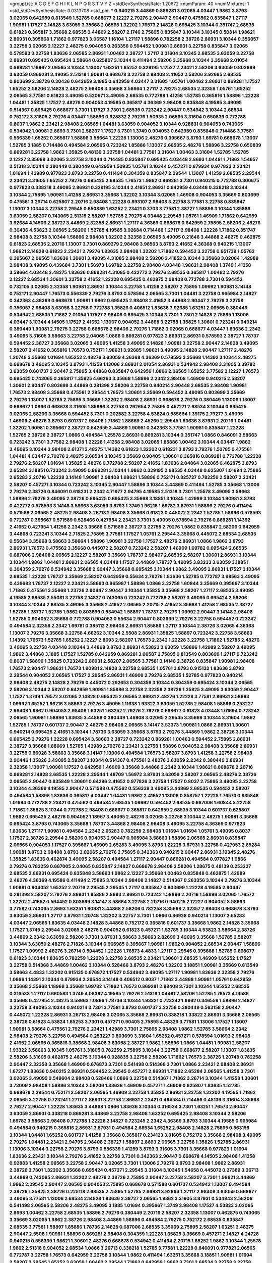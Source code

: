 >groupList:
A C D E F G H I K L
N P Q R S T V Y Z 
>stdDevSynthesisRate:
1.20672 
>numParam:
40
>numMixtures:
1
>std_stdDevSynthesisRate:
0.0313708
>std_phi:
***
0.940215 3.44869 0.869281 3.02065 4.03447 1.9862 3.8793 3.02065 0.642959 0.813549
1.52785 0.668677 2.12227 2.79276 2.90447 2.90447 0.475562 0.835847 1.27117 1.90981
1.17527 2.14828 3.63059 3.35668 2.06565 1.32202 1.76573 2.14828 0.695425 3.10344
0.351747 2.68535 0.61823 0.365817 3.35668 2.68535 3.44869 2.58207 2.1746 2.75895
0.835847 3.10344 3.10345 0.50814 1.98621 2.86931 0.395668 1.71862 0.977823 3.06587
1.16104 1.27117 1.58896 0.782258 2.38726 2.86931 3.10344 0.356057 3.22758 3.02065
2.12227 2.48275 0.904055 0.263356 0.594452 1.90981 2.86931 3.22758 0.835847 3.02065
0.578593 3.22758 1.83636 2.06565 2.86931 1.00462 2.38727 1.27117 3.31604 3.10345
2.68535 3.63059 3.22758 2.86931 0.695425 0.695424 3.58664 0.625807 3.10344 0.411494
2.58206 3.35668 3.10344 3.35668 2.01054 0.869281 1.18967 2.06565 3.10344 1.13007
1.63251 1.65252 0.329195 1.17527 2.23421 2.58206 3.63059 0.803699 3.63059 0.869281
3.49095 2.51318 1.90981 0.668678 3.22758 2.98408 2.41652 2.58206 3.92685 2.68535
0.803699 2.38726 0.30436 0.642959 3.1885 0.642959 4.03447 3.31605 1.05761 1.00462
2.86931 0.869281 1.17527 1.65252 2.58206 2.14828 2.48275 2.98408 3.35668 3.58664
1.27117 2.79275 2.68535 2.32358 1.05761 1.65252 2.06565 3.77581 0.61823 3.49095
0.520671 3.49095 2.68535 0.772788 1.41258 1.52785 0.365816 1.58896 1.22228 1.04481
1.35825 1.17527 2.48276 0.904053 4.19585 0.365817 4.36369 2.98408 0.835848 4.19585
3.49095 0.514367 0.695425 0.668677 3.7301 1.17527 3.7301 2.68535 0.723242 2.90447
0.534942 3.10344 2.68534 0.752172 3.31605 2.79276 4.03447 1.58896 0.928832 2.79276
1.50935 2.06565 3.31604 0.650839 0.772788 0.8037 1.9862 2.23421 2.98408 2.06565
1.04481 3.63059 0.904052 3.10344 0.928831 0.904053 0.743065 0.534942 1.90981 2.8693
3.7301 2.58207 1.17527 3.7301 1.3749 0.904053 0.642959 0.835848 0.714486 3.77581
0.556339 1.65252 0.365817 1.58896 3.58664 1.22228 1.13006 2.48276 0.395667 3.8793
1.69781 0.668678 1.13007 1.52785 3.1885 0.714486 0.494584 2.06565 0.723242 1.85886
1.13007 2.68535 2.48276 1.58896 3.22758 0.650839 0.869281 3.22758 1.9862 1.35825
0.48139 3.22758 1.04481 3.77581 3.31604 1.00463 3.31604 1.52785 1.52785 2.12227
3.35669 3.02065 3.22758 3.10344 0.714485 0.835847 0.695425 4.03448 2.8693 1.04481
1.71862 1.54657 2.51318 3.10344 0.380449 0.380449 0.642959 1.50935 1.05761 3.10344
0.457271 0.879934 0.977823 2.23421 1.01694 1.42989 0.977823 3.8793 3.22758 0.411494
0.304359 0.835847 2.29544 1.13007 1.41259 2.68535 2.29544 2.23421 3.31605 1.65252
2.79276 0.695425 2.68535 1.76573 1.9862 0.869281 3.7301 0.940215 0.772788 0.300675
0.977823 0.338218 3.49095 2.86931 0.329195 3.10344 2.41651 2.86931 0.642959 4.03448
0.338218 3.10344 3.10344 2.75895 1.90981 1.41258 2.86931 3.35668 1.32202 3.10344
3.02065 1.46908 0.904053 3.35669 0.803699 0.475561 3.26714 0.625807 2.20716 2.98408
1.22228 0.893107 2.98408 3.22758 3.77581 3.22758 0.835847 1.13007 3.10344 3.22758
2.29545 0.650839 1.63252 2.23421 0.3703 3.77581 2.38727 1.58896 3.10344 1.85886
3.63059 2.58207 0.743065 2.51318 2.58207 1.52785 2.79275 4.03448 2.29545 1.05761
1.46909 1.71862 0.642959 3.92684 4.14506 2.38727 3.44869 2.32358 2.86931 1.27117
4.36369 0.668678 0.642959 2.75895 2.58206 2.48276 0.30436 4.53823 2.06565 2.58206
1.52785 4.19585 3.92684 0.714486 1.27117 2.98408 1.22228 1.71862 0.351747 2.98408
3.22758 3.10344 1.58896 2.98408 1.32202 2.32358 2.06565 3.49095 0.21646 3.44868
2.48275 0.462875 0.61823 2.68535 2.20716 1.13007 3.7301 0.869279 2.98408 3.98563
3.8793 2.41652 4.36368 0.940215 1.13007 1.98621 2.14828 0.61823 2.23421 2.79276
1.83635 2.98408 1.32202 1.71862 0.594452 3.22758 0.951739 1.05762 0.395667 2.06565
1.83636 1.30601 3.49095 4.31085 2.98408 2.58206 2.41652 3.10344 3.35668 3.02064
1.42989 2.98408 3.49095 0.439684 3.7301 1.56973 1.69782 3.22758 2.98408 4.03448
1.98621 2.98408 1.3749 1.41258 3.58664 4.03448 2.48275 1.83636 0.869281 4.31085
0.422772 2.79276 2.68535 0.365817 1.00462 2.79276 2.12227 2.68534 1.30601 3.22758
2.41652 1.22228 0.695425 0.462875 2.98408 0.772788 3.7301 0.594452 0.732105 3.02065
2.32358 1.90981 2.86931 3.10344 3.22758 1.41258 2.58207 2.75895 1.09992 1.90981
3.14148 0.752171 2.90447 1.76573 0.556339 2.79276 3.8793 0.578594 2.06565 3.7301
1.04481 3.22758 0.965984 2.14827 0.342363 4.36369 0.668678 1.90981 1.9862 0.695425
2.98408 2.41652 3.44868 2.90447 2.79276 3.22758 0.356057 2.98408 3.63058 3.22758
0.772788 1.35826 0.406512 1.83636 3.92685 1.63251 2.06565 0.380449 0.534942 2.68535
1.71862 2.01054 1.17527 2.98408 0.695425 3.10344 3.7301 3.7301 2.14828 2.75895
1.13006 4.03447 3.10344 4.14505 1.17527 2.41652 1.13007 0.904052 3.44868 3.22758
1.35825 1.30601 0.723241 0.940214 0.380449 1.90981 2.79275 3.22758 0.668678 2.98408
2.79276 1.71862 3.02065 0.668677 4.03447 1.83636 2.2342 3.49095 3.31605 3.58663
3.22758 2.04065 1.0866 0.869281 0.977823 2.86931 2.86931 0.578593 2.38727 1.78737
0.594452 2.38727 3.35668 3.02065 3.49095 1.41258 3.49095 2.14828 1.90981 3.22758
2.90447 2.14828 3.49095 2.58207 2.41652 0.365816 1.76573 0.752171 1.98621 3.92685
1.98621 3.49095 2.14828 2.90447 1.27117 2.48276 1.20748 3.35668 1.01694 1.65252
2.48276 3.63059 4.36368 4.36369 0.578593 3.35668 1.14392 3.10344 2.48275 0.668678
3.49095 3.10345 3.8793 1.41258 1.13006 2.86931 2.01054 2.86931 0.534942 2.98408
3.31605 3.39782 3.63059 0.601737 2.90447 2.75895 3.44868 0.835847 0.642959 1.0866
2.06565 1.65252 3.77582 2.12227 1.76573 0.695425 0.743065 0.365817 1.35825 4.66263
3.35668 1.58896 2.2342 2.98408 1.46909 0.940215 2.58207 1.30601 2.90447 0.803699
3.44869 0.281398 2.58206 3.22758 0.940214 2.90448 2.68535 2.98408 1.90981 1.76573
2.98408 3.35668 0.475561 2.29544 1.76573 1.30601 3.35669 0.594452 3.49095 0.803699
3.35669 2.79276 1.13007 1.52785 2.75895 3.35669 1.32202 2.98408 2.86931 0.668678
2.79276 0.380449 1.13006 1.13007 0.668677 1.0866 0.668678 3.31605 1.85886 3.22758
0.292654 2.75895 0.457271 2.68534 3.10344 0.695425 3.02065 2.58206 3.35668 0.594452
3.7301 0.202582 3.22758 4.53824 0.585684 1.39175 2.79277 3.49095 1.46909 2.48276
3.8793 0.601737 2.98408 1.71862 1.88669 2.45269 2.29545 1.83636 3.87931 2.20716
1.04481 1.32202 1.90981 0.395667 2.38727 0.642959 3.44869 1.90981 0.342363 3.77581
1.90981 0.835847 1.22228 1.52785 2.38726 2.38727 1.0866 0.494584 1.25578 2.86931
0.869281 3.10344 0.351747 1.0866 0.846091 3.58663 0.723242 3.7301 3.77582 2.98408
1.22228 1.41258 2.98408 3.02065 1.85886 1.00462 3.10344 4.03447 1.9862 3.49095
3.10344 2.98408 2.61371 2.48275 1.14392 0.61823 1.32202 0.618231 3.8793 2.79276
1.52785 0.475561 1.04481 4.03447 2.79276 2.48275 2.68534 3.10345 3.35669 0.90405
1.30601 0.365816 0.869281 0.772788 1.22228 2.79276 2.58207 1.01694 1.35825 2.48276
0.772788 2.58207 2.41652 1.83636 2.04064 3.02065 0.462875 3.8793 2.65284 3.18851
0.723242 3.49095 0.869281 3.10344 1.9862 0.329195 2.68535 4.03448 0.625807 1.01694
2.75895 2.65283 2.20716 1.22228 3.14148 1.90981 2.98408 1.98621 1.58896 0.752171
0.825727 0.782259 2.58207 2.23421 2.58207 0.457271 3.10344 0.723242 3.10345 2.90447
1.58896 3.10344 3.44869 0.411494 1.52785 3.35668 1.13006 2.79276 2.38726 0.846091
0.618231 2.2342 4.71977 2.94795 4.19585 2.51318 3.7301 1.25578 3.49095 3.58663
1.58896 2.79276 3.49095 2.38726 0.695425 0.695425 3.35668 3.18851 3.10345 1.42989
3.10344 1.90981 3.8793 0.422772 0.578593 3.14148 3.58663 3.63059 3.8793 1.3749
1.96216 1.69782 3.87931 1.58896 2.79276 0.411494 0.571588 2.06565 2.48275 2.98408
3.26713 2.98408 3.35668 0.61823 0.445072 2.2342 1.52785 1.58896 0.578593 0.772787
0.395667 0.571589 0.528466 0.427954 2.23421 3.7301 3.49095 0.578594 2.79276 0.869281
1.14392 2.41652 0.427954 1.41258 2.2342 3.35668 0.571589 2.38727 3.22758 2.79276
1.9862 0.835847 2.58206 0.642959 3.44868 0.723241 3.10344 2.71825 2.75895 3.77581
1.17527 1.05761 2.29544 3.35668 0.445072 2.68534 2.68535 0.55634 3.35668 3.58663
3.58664 1.58896 1.90981 3.22758 1.17527 2.48276 2.86931 1.0866 1.9862 3.8793
2.86931 1.76573 0.475562 3.35668 0.445072 2.58207 0.723242 2.58207 1.46909 1.69782
0.695424 2.68535 0.687006 2.98408 2.06565 2.12227 2.58207 3.35669 1.78737 2.98407
2.68535 2.58207 1.30601 2.86931 3.10344 3.10344 1.9862 1.04481 2.86931 2.06565
4.03448 1.17527 3.44869 1.78737 3.49095 3.83233 3.63059 3.18851 0.304359 2.79276
0.534942 3.35668 2.90447 3.35668 0.695425 3.10344 1.9862 3.49095 2.86931 1.17527
3.10344 2.68535 1.22228 1.78737 3.35669 2.58207 0.642959 0.55634 2.79276 1.83636
1.52785 0.772787 3.98563 3.49095 0.439683 1.78737 2.12227 2.23421 3.58663 0.965987
1.58896 1.0866 3.22758 1.60844 3.35669 0.395667 3.10344 1.71862 0.475561 3.35668
1.23726 2.90447 2.90447 3.10344 1.35825 3.35668 2.58207 1.27117 2.68535 3.49095
4.19585 2.68535 2.55081 3.22758 2.14827 0.743065 0.723242 0.772788 2.58207 3.49095
0.695424 2.58206 3.10344 3.10344 2.68535 3.49095 3.35668 2.41652 2.06565 2.20715
2.41652 3.35668 1.41258 2.68535 2.38727 1.52785 1.78737 1.52785 1.9862 0.803699
0.534942 1.58897 1.78737 2.79276 1.09992 2.90447 3.14148 2.98408 1.52785 0.904052
3.35668 0.772788 0.904053 0.55634 2.90447 0.803699 2.79276 3.22758 0.594452 0.723242
0.494584 2.32358 2.2342 1.69781 0.385112 2.98408 2.86931 1.85886 1.27117 3.10344
2.38726 3.02065 4.36368 1.13007 2.79276 3.35668 3.22758 4.66262 3.10344 2.5508
2.86931 1.35825 1.58897 0.723242 3.22758 3.58663 1.14392 1.76573 1.52785 1.65252
2.12227 2.8693 2.58207 1.76573 2.2342 1.22228 3.22758 1.71862 1.52785 2.48276
3.49095 3.22758 4.03448 3.10344 3.44868 3.8793 2.86931 4.53823 3.63059 1.58896
1.42989 2.58207 3.49095 1.9862 3.44868 3.1885 1.17527 1.52785 0.642959 0.869281
3.06587 2.75895 0.813549 0.803699 1.27117 0.723242 0.8037 1.58896 1.35825 0.723242
2.86931 2.58207 2.06565 3.77581 3.14148 2.38726 0.835847 1.90981 2.98408 1.76573
2.90447 1.98621 1.76573 1.90981 2.14828 3.22758 2.68535 1.05761 3.8793 0.915132
1.83636 3.8793 2.29544 0.904053 2.06565 1.17527 2.29545 2.86931 1.46909 2.79276
2.68535 1.52785 0.977823 0.940214 2.98408 2.48275 2.14828 2.79276 0.445072 0.292653
0.304359 3.10344 0.304359 0.695424 3.10344 2.06565 2.58206 3.10344 2.58207 0.642959
1.90981 1.85886 3.22758 2.32358 2.38726 1.35825 3.49095 3.63059 2.90447 1.17527
1.3749 1.76572 3.02065 2.14828 0.695425 2.06565 2.86931 2.48276 1.22228 3.77581
2.86931 3.58663 1.09992 1.65252 1.96216 3.58663 2.79276 3.49095 1.11638 1.93322
3.63059 1.52785 2.98408 1.58896 0.253227 2.98408 1.9862 0.904053 2.98408 1.63251
1.63252 2.79276 2.79276 0.668677 0.61823 4.03448 1.01694 0.723242 2.06565 1.90981
1.58896 1.83635 3.44868 0.380449 1.46908 3.02065 2.29545 3.35669 3.10344 3.31604
1.9862 1.52785 1.78737 0.601737 2.90447 2.48275 2.98408 2.06565 3.14147 3.53373
1.90981 1.0866 2.86931 1.30601 0.940214 0.695425 2.41651 3.10344 1.78736 3.63059
3.35668 3.8793 2.79276 3.44869 1.9862 2.38726 3.10344 0.695425 2.79276 1.22228
0.695424 3.58663 2.38727 0.723242 0.869281 1.00463 0.594452 2.75895 2.86931 2.38727
3.35668 1.88669 1.52785 1.42989 2.79276 2.23421 3.22758 1.58896 0.904052 2.98408
3.35668 2.86931 3.22758 0.86928 3.58663 3.35668 3.14147 1.13006 0.494584 1.76573
2.58207 3.8793 1.41258 3.22758 2.98408 2.90446 1.35826 3.49095 2.58207 3.10344
0.514367 0.475561 2.48276 3.63059 2.2342 0.380449 2.86931 2.32358 1.13007 1.90981
1.17527 0.642959 1.46909 3.35668 3.44868 2.2342 3.10344 1.98621 0.668678 2.20716
0.869281 2.14828 2.68535 1.22228 2.29544 1.48709 1.56972 3.87931 3.63059 2.58207
2.06565 2.48276 2.38726 2.06565 2.90447 0.835849 1.30601 0.64296 2.41652 0.977826
3.22758 1.17527 0.8037 2.75895 3.49095 3.22758 3.10344 4.36369 4.19585 2.90447
0.571588 0.475562 0.556339 3.49095 3.44869 2.68535 0.594452 2.58207 0.494584 1.58896
1.83636 0.365817 4.03447 1.04481 1.9862 2.41652 1.13006 0.858757 1.22228 1.76573
0.835848 1.01694 0.772788 2.23421 0.475562 0.494584 2.68535 1.09992 0.594452 2.68535
0.687006 1.60844 3.22758 1.71862 1.35825 3.10344 0.772788 2.98408 0.668677 0.365817
0.642959 2.68535 3.10344 0.601737 0.625807 1.9862 0.695425 2.48276 0.904052 1.18967
3.49095 2.48276 3.02065 3.22758 3.10344 2.48275 1.90981 3.35668 0.695424 3.8793
0.743065 3.35668 1.78737 3.44868 2.98408 2.98408 3.49095 3.22758 4.36369 0.977823
1.83636 1.27117 1.90981 0.494584 2.2342 2.65283 0.782259 2.98408 1.01694 1.01694
1.05761 3.49095 0.8037 1.17527 2.38726 2.29544 2.58206 0.904053 2.90447 0.965984
3.58663 1.58896 2.06565 2.86931 0.835847 2.06565 0.904053 1.17527 0.395667 1.46909
2.65283 3.49095 3.8793 1.22228 3.87931 3.22758 0.427953 2.65284 1.90981 3.8793
2.98408 3.8793 3.02065 2.79276 2.75895 0.342363 0.940215 2.90447 2.86931 3.10345
2.48276 1.35825 1.83636 0.462874 3.49095 2.58207 0.494584 1.27117 2.90447 0.869281
0.494584 0.977827 1.0866 2.79276 0.782259 0.687005 2.04065 0.835847 2.14827 0.668678
2.98408 2.58206 1.28675 0.48139 0.253227 2.68535 2.86931 0.695424 0.835848 3.58663
1.9862 2.12227 3.35668 1.00463 0.835848 0.462875 1.42989 2.48276 4.36369 4.19586
0.411494 2.75895 3.10344 2.98408 2.14827 0.514367 0.263356 3.10344 2.79276 3.10344
1.90981 0.904052 1.65252 2.20716 2.29545 2.29545 1.27117 0.835847 0.803699 1.22228
4.19585 2.90447 0.281398 2.58207 2.79276 2.86931 1.85886 2.8693 2.86931 0.723242
1.58896 2.20716 1.58896 3.02065 1.76572 1.32202 2.41652 0.594452 0.803699 3.14147
3.58664 3.22758 2.20716 0.940215 2.12227 0.904052 3.58663 3.77582 0.743065 2.8693
1.63251 1.90981 3.44868 2.58206 0.782258 3.35669 2.32357 2.98408 0.668678 3.8793
3.63059 2.86931 1.27117 3.87931 1.20748 1.32202 3.22757 3.7301 1.0866 0.86928
0.940214 1.13007 2.65283 4.03447 2.06565 1.83635 4.03448 2.14828 3.44868 0.752172
0.365816 0.601737 3.35668 1.9862 2.14828 3.35668 1.17527 1.3749 2.29544 3.02065
2.48276 0.904052 0.61823 0.457271 1.52785 3.10344 4.53823 3.58664 2.38726 3.44869
2.2342 3.63059 2.58206 3.7301 3.87931 3.58663 3.58663 2.82699 3.49095 3.35668
1.52785 2.58207 3.10344 3.63059 2.48276 2.71826 3.10344 0.965985 0.395667 1.90981
1.9862 0.904052 2.68534 2.90447 1.58896 1.17527 1.09992 2.48276 3.26714 0.594452
1.22228 1.76573 4.4833 1.27117 2.29545 0.395668 1.52785 0.668677 0.61823 3.10344
1.83635 0.782259 1.22228 3.22758 2.68535 2.23421 1.30601 2.68535 1.46909 1.65252
1.17527 3.22758 0.514368 3.44869 1.00462 3.10344 0.528466 3.8793 2.48276 1.32202
3.18851 1.90981 3.35669 0.813549 3.58663 4.4833 1.32202 0.915135 0.676872 1.17527
0.534942 3.49095 1.27117 1.90981 1.83636 2.32358 2.79276 1.0866 1.14391 3.10344
0.879934 2.29544 3.14148 0.406512 0.8037 1.71862 3.44868 1.90981 1.05761 0.642959
3.35668 3.35668 1.18968 3.35668 1.69782 1.71862 1.76573 0.869281 2.98408 3.7301
3.10344 1.65252 2.68535 0.316533 1.27117 0.660583 1.3749 4.08392 4.19585 2.79276
2.51318 1.04481 2.58206 1.52785 1.76573 4.19586 3.35668 0.427954 2.48275 3.58663
1.0866 1.78736 3.10344 1.93321 0.723242 1.9862 0.346559 1.58896 2.14827 3.22758
3.49095 3.10344 0.940214 3.7301 3.77581 3.8793 0.601737 3.22758 0.380449 0.563158
2.90447 0.445072 1.22228 2.86931 3.26713 2.98408 3.02065 3.35668 2.86931 0.338218
1.33822 2.86931 3.35668 2.06565 2.38726 0.61823 4.53824 1.65253 3.7301 0.457271
0.90405 2.75895 4.48329 3.77581 1.13006 1.17527 1.13007 1.90981 3.58664 0.475561
2.79276 2.23421 1.42989 3.7301 2.75895 2.98408 1.9862 1.52785 3.58664 2.2342
2.98408 2.79276 3.22758 0.494584 0.253227 0.803699 3.31604 1.65252 0.457271 0.578594
1.01693 2.98408 2.41652 2.06565 0.365816 3.35668 2.98408 3.63058 2.38727 1.9862
1.58896 1.0866 1.04481 1.90981 2.58207 1.93322 3.58663 3.10345 1.05761 3.31605
0.782259 2.75895 3.10344 3.22758 0.668677 2.58207 1.13007 1.83635 2.58206 3.31605
0.462875 2.48275 3.10344 0.928835 3.22758 2.58206 1.71862 1.76573 2.38726 1.20748
0.782258 2.90447 2.32358 3.35668 1.46909 0.676873 3.7301 0.541498 0.514368 3.7301
1.0866 2.23421 2.98408 2.86931 1.67277 1.83636 0.940215 2.86931 0.594452 2.29545
0.457271 2.86931 1.71862 2.65284 2.06565 1.41258 3.7301 3.02065 3.49095 0.549604
2.98408 0.528466 1.0866 3.22758 0.514367 1.71862 3.26714 3.10344 1.41258 1.30601
3.73009 2.98408 1.58896 3.10344 2.58206 1.83636 1.46909 0.457271 1.46909 0.625807
1.83635 1.52785 0.668678 2.29544 0.752171 2.58207 2.06565 1.46909 3.22758 1.35825
2.86931 3.22758 1.32202 4.19585 1.71862 2.06565 3.22758 0.723241 1.27117 2.86931
3.22758 2.86931 2.23421 0.494584 0.714486 0.48139 3.31604 3.35668 2.79277 2.90447
1.22228 1.83635 3.44868 1.0866 1.83636 3.10344 0.316534 3.7301 1.63251 1.76573
2.90447 3.63059 2.86931 0.338218 0.869281 3.44869 3.22758 2.98408 1.63252 0.695425
2.98408 3.10344 2.58206 1.69782 3.58663 2.98408 0.772788 1.22228 2.14827 0.723245
2.2342 4.36369 3.8793 3.10344 4.19585 0.965984 0.494584 0.940215 0.365816 2.86931
3.87931 0.494584 2.68534 1.65252 2.98408 2.14828 2.75895 0.563158 3.10344 1.04481
1.65252 0.601737 1.41258 3.35668 0.365817 0.234123 3.31605 0.752172 3.35668 2.98408
3.49095 2.79276 1.04481 2.23421 2.94795 2.98408 2.38727 1.58897 2.8693 2.06565
3.22758 1.35826 1.52785 2.86931 1.13006 3.10344 3.22758 2.79276 3.8793 0.556339
1.41259 3.8793 3.31605 3.7301 3.35668 0.977823 1.01694 1.83636 2.23421 3.10344
2.79276 2.41652 3.22758 3.7301 0.342363 2.90447 0.668678 4.14505 2.98408 1.41258
0.92883 1.41258 2.06565 3.22758 2.90447 3.02065 3.7301 1.13006 2.79276 3.8793
2.98408 1.9862 2.86931 2.38726 3.7301 1.32202 3.35668 0.695424 0.457271 2.29545
3.31604 3.10345 1.54658 0.445072 0.27389 3.26713 3.44869 0.743065 2.86931 1.32202
2.48276 2.38726 2.75895 2.90447 3.22758 2.58207 3.7301 1.98621 3.44869 1.9862
2.29545 2.90447 2.06565 0.904053 2.75895 0.668678 0.571588 0.601737 0.534942 1.13007
0.494584 2.38726 1.35825 2.38726 0.225118 2.68535 2.75895 1.52785 2.86931 3.92684
1.27117 2.98408 3.63059 0.668677 3.49095 3.77581 1.13006 2.68534 2.14828 1.83636
2.38727 2.06565 1.9862 3.31605 3.87931 0.534943 2.58206 0.541498 2.06565 2.58206
2.48275 3.49095 3.1885 1.01694 0.395667 1.3749 2.98408 1.17527 4.53823 3.02065
2.8693 1.00462 3.22758 2.68535 1.58896 2.79276 0.380449 2.20716 2.58207 2.32358
1.13007 0.462875 0.743065 3.35669 3.02065 1.9862 2.38726 2.98408 3.44869 1.58896
0.494584 2.79275 0.752172 2.68535 0.835847 2.68535 3.77581 1.58897 1.85886 1.78736
2.14828 0.687006 2.68535 3.35669 2.75895 2.58207 1.63251 2.48275 2.90447 2.5508
1.90981 1.58896 0.869281 2.98408 0.304359 1.22228 1.35825 3.35669 0.457271 2.14827
4.24728 0.940215 0.556339 1.98621 1.30601 2.48276 0.668678 0.534942 0.411494 2.20715
1.65252 1.9862 3.10344 1.25578 1.9862 2.51318 0.904052 2.68534 1.0866 3.26713
0.338218 1.52785 3.77581 1.22228 0.846091 0.977821 2.06565 0.772787 3.22758 1.76573
0.642959 3.22758 3.10344 1.9862 0.411494 1.63251 3.35668 3.18851 1.90981 1.01694
2.58207 2.29545 1.65252 3.63059 1.00462 2.29544 1.71862 0.642959 1.9862 3.7301
2.68534 3.22758 3.22758 0.236992 4.36369 1.3749 3.22758 0.743065 0.869281 0.879934
3.7301 2.79276 2.04064 1.52785 3.49095 4.03448 1.90981 0.380449 1.0866 0.813549
3.22758 2.01055 0.650839 0.977823 1.93322 1.83636 0.356057 1.22228 1.22228 3.22758
1.22228 0.813549 3.10344 3.35668 1.00462 4.19586 1.63251 2.86931 2.98408 0.422773
3.10344 0.422772 0.475561 2.58207 0.813549 0.500646 0.772787 0.618231 3.31605 0.642959
0.571588 0.813549 2.98408 2.58207 2.75895 3.02065 2.79276 1.41258 0.714486 2.48276
2.06565 2.41652 3.77581 0.445072 1.58896 2.48275 3.10344 2.14828 0.772788 0.940215
0.475561 0.940214 3.44869 0.752172 1.41258 3.10344 1.41258 1.27117 2.86931 0.977823
1.65252 1.65252 0.782259 3.35668 2.55081 4.66262 1.46909 0.668677 0.772788 2.79276
2.79276 3.58664 0.650839 2.58207 3.35669 1.09992 1.52785 2.5508 1.00462 3.14148
3.44869 0.869281 1.78737 3.7301 0.904052 1.78737 4.19586 3.63059 2.58207 2.75895
1.41258 2.65283 3.02065 0.342363 3.22758 1.18967 0.772788 0.687005 3.49095 2.58206
1.93322 4.03448 2.06565 1.22228 2.79276 0.55634 0.356057 0.427954 1.16104 3.58664
2.14828 1.13007 1.46909 0.48139 0.55634 0.445072 1.90981 1.41258 1.65252 1.13007
1.56972 2.90447 2.98408 2.14827 3.22758 0.940214 3.44868 0.500645 1.09992 2.75895
2.98408 0.462875 1.90981 1.41258 2.58206 2.29544 0.411494 3.22758 0.723242 1.83636
1.3749 0.904053 3.7301 2.06565 3.8793 1.22228 3.22758 3.10345 3.35668 2.41652
3.35668 4.03448 0.904053 0.380449 1.17527 1.65252 2.98408 0.462875 2.58206 1.17527
2.90447 1.0866 2.06565 0.772788 3.35668 1.22228 2.68535 2.5508 2.98408 2.90447
1.85886 3.49095 1.30601 2.68534 3.35669 3.10344 2.14827 1.32202 1.65252 1.00462
2.58206 2.8693 0.292653 2.98408 0.325209 0.549604 0.803699 0.650839 2.68535 2.48276
2.79277 1.65252 0.695424 2.8693 1.71862 1.13007 0.61823 3.58664 2.75895 2.98407
1.01694 0.869281 1.71862 2.12226 4.48329 1.01694 2.79276 1.22228 2.09096 2.14828
3.77581 2.06565 2.79276 3.02065 2.48275 3.10345 0.61823 3.10344 3.7301 2.79276
1.58896 3.8793 1.76573 2.58207 0.977821 3.77581 1.0866 3.22758 0.8037 3.35668
2.86931 1.13007 2.79276 1.30601 1.58896 2.58207 3.22758 2.14827 2.06565 3.26713
2.79276 2.38727 2.98408 3.31605 2.06565 1.98621 3.49095 3.7301 1.14391 3.7301
2.41652 2.90447 2.14827 1.30601 1.9862 0.650839 2.48276 2.98408 3.10344 1.83636
0.594452 1.48709 1.90981 3.7301 0.400516 3.35668 1.90981 3.35669 1.41258 0.494584
3.58664 2.68535 2.58206 0.351746 2.90447 3.35668 1.17527 3.44869 1.46908 3.44869
0.445072 3.35669 3.14148 0.752171 2.86931 3.92685 2.12227 0.869281 2.90447 3.35668
2.48276 1.52785 1.78737 0.494584 1.9862 0.893107 2.58206 1.90981 0.3703 3.31604
2.14828 0.869281 3.18851 1.65252 3.8793 3.49095 0.534942 2.04064 2.06565 3.49095
4.36369 0.457271 0.445072 2.58206 2.86931 3.8793 0.695425 0.835847 0.668678 0.365816
1.3749 2.86931 2.68535 4.19585 0.400516 2.98408 1.27117 1.71862 2.86931 1.3749
3.77582 1.83636 0.635175 3.35669 3.77582 2.79276 2.06565 2.98408 1.69782 0.904052
0.904053 2.68534 2.79276 2.29545 0.571588 0.695424 0.904052 2.48276 0.64296 1.76573
4.03447 3.22758 2.65284 0.475562 3.58663 1.30601 1.56973 1.35825 1.22228 3.7301
0.668677 0.329195 1.27117 0.445072 3.35668 1.58896 2.38727 3.22758 1.3749 2.58207
0.695425 1.90981 2.38727 3.49095 2.14828 3.10344 2.14828 0.411494 1.17527 1.17527
3.22758 1.65252 2.12226 0.977823 3.22758 4.03447 2.98408 2.38727 3.87931 1.76573
3.49095 1.4513 0.411494 2.86931 3.35668 1.27117 2.38726 3.35668 1.83636 2.98408
3.22758 2.48275 3.10344 1.63251 1.56972 2.58206 0.316533 2.38727 0.915132 0.578594
0.571588 2.98408 2.29545 3.22758 1.52785 0.642959 2.38726 3.10344 0.329195 3.77581
2.98408 1.65252 3.44869 1.52785 3.02065 3.22758 1.76573 3.22758 3.49095 0.514367
1.04481 1.01694 3.02065 3.49095 0.528465 0.676872 2.65283 1.48709 2.38727 0.977823
2.98408 0.846091 2.23421 0.803699 2.06565 3.7301 1.83636 1.69782 1.58896 1.17527
2.06565 0.475561 3.44869 3.35668 0.965985 3.58663 2.8693 1.16104 2.12227 1.52785
2.68535 0.752172 3.49095 2.35205 2.55081 3.10344 2.38726 0.445072 3.7301 0.782258
2.29544 3.44868 0.494584 1.98621 3.44869 3.31605 1.76573 3.8793 2.79276 3.22758
2.8693 3.7301 1.27117 2.58207 2.75895 0.977823 2.94795 1.65252 3.35668 3.22758
2.75895 1.54657 2.32357 3.10345 3.35668 3.22758 3.49095 3.22758 0.578593 2.98408
3.10344 4.03447 2.06565 2.58206 2.98408 3.58663 1.13007 2.12226 0.668677 2.29544
3.58663 0.743065 3.35669 1.35826 0.835847 0.695425 3.1885 1.27117 0.904055 2.58207
1.00462 3.35669 2.98408 0.782258 0.940214 0.514367 0.695425 2.8693 3.63059 0.668678
0.494584 1.54657 0.494584 2.79276 1.78737 2.14828 1.52785 2.04064 1.27117 2.51318
2.01054 0.457271 3.44868 0.668677 1.90981 1.69782 2.68535 3.35668 1.83636 0.904052
0.695425 2.51318 1.13007 3.35668 1.20748 2.79276 2.86931 3.63059 1.46909 0.642959
1.30601 1.22228 3.10344 0.494584 0.695425 3.44868 1.90981 0.534942 2.98408 1.32202
1.41258 3.22758 3.35668 3.63059 1.93322 0.457271 0.494584 1.52785 1.83635 1.90981
1.27117 1.01694 4.36368 1.52785 2.51318 2.79276 2.75895 1.27117 1.18968 2.58206
3.58663 2.68535 0.356057 2.14828 1.04481 2.75895 3.7301 4.03447 2.58207 2.79276
0.225118 1.01694 1.17527 2.79276 2.98408 2.68535 2.32358 3.31604 2.23421 0.668678
3.35668 0.965985 0.803699 2.90447 3.02065 1.52785 1.52785 0.904053 3.87931 0.695424
0.904053 3.58663 1.83636 2.51318 3.49095 2.75895 2.29544 1.85886 3.02065 2.68535
2.98408 1.58897 2.06565 1.58896 1.22228 1.78737 1.90981 1.42989 3.10344 2.23421
1.22228 1.13007 1.50935 2.38726 3.1885 0.723241 3.35669 0.292654 0.723242 1.14392
4.03447 3.35668 0.650839 2.58206 3.7301 2.98408 1.90981 1.22228 1.58896 2.06565
3.22758 2.98408 4.19585 3.10345 1.85886 0.723242 2.06565 2.58207 1.98621 1.35825
1.83636 1.90981 2.38726 0.365817 3.10344 0.494584 2.86931 2.98408 2.79276 3.10344
1.09992 1.9862 3.22758 0.893107 4.03448 0.86928 2.8693 3.58664 2.86931 2.58206
0.316534 0.723242 2.38727 3.35669 2.23421 2.98408 3.49095 0.365816 2.68535 2.58207
2.98408 1.9862 2.23421 2.12227 0.695425 3.22758 0.462875 3.58664 1.22228 0.86928
3.22758 3.7301 1.30601 3.44869 3.35668 1.27117 1.83636 2.20715 3.35668 3.10345
2.20716 1.32202 1.42989 0.594452 1.76573 0.514367 0.427954 3.35668 3.35669 3.10344
3.10344 1.30601 1.46909 0.342363 3.22758 2.98408 3.22758 4.03447 2.98408 2.14828
1.67277 1.85886 1.90981 1.9862 2.68535 2.20716 1.13007 1.35825 3.7301 2.20716
2.98408 2.58206 1.0866 2.09097 1.90981 2.90447 2.68535 0.29624 2.29545 0.714485
1.35826 2.12227 2.86931 1.22228 1.71862 2.90447 2.90448 3.22758 3.7301 3.22758
2.94795 1.17527 3.49095 2.48276 2.38727 1.76573 0.695424 0.695425 0.695424 3.98563
0.904055 2.14827 0.534942 1.17527 1.13007 2.98408 1.27117 1.04481 0.385112 1.98621
3.7301 1.25578 3.87931 2.86931 2.51319 3.63059 1.46909 2.75895 2.65284 0.977823
2.12227 3.35668 1.58897 0.928832 1.00462 1.00463 3.63059 1.30601 3.77581 3.63059
3.7301 2.58206 1.0866 2.06565 0.439683 2.79276 2.48276 3.22758 0.400516 1.4299
2.68535 3.35669 3.44869 2.48276 3.22758 1.58896 0.571588 2.51318 2.20715 3.22758
0.329195 1.9862 0.500645 1.69781 1.58896 1.9862 1.58896 3.8793 3.22758 2.38726
2.32358 0.676873 0.8037 2.65284 3.22758 3.8793 3.06587 0.30436 1.58896 0.457271
1.27117 3.14147 1.25578 0.534942 1.78737 0.494584 3.8793 2.41651 0.743065 2.79276
0.687006 0.668678 0.940214 0.940215 3.10344 1.98621 0.395667 0.668678 0.772787 2.14828
2.29545 0.782259 2.98408 2.90446 2.14828 2.38727 2.98408 0.650839 0.723242 0.915135
3.63059 2.29544 0.668678 0.782258 0.514367 1.22228 3.10344 1.58896 2.75895 1.14391
3.58663 0.494584 0.695424 2.58207 1.65252 1.9862 2.48275 1.35825 1.41258 1.71862
2.20715 2.79276 2.23421 1.90981 1.30601 3.63059 3.58664 1.00462 4.36368 3.22758
0.19479 0.642959 0.668678 3.22758 1.93322 1.90981 1.58896 1.60844 2.29545 5.04309
1.85886 2.32358 2.48276 3.77581 2.32358 0.782258 0.411494 0.534942 3.14147 2.38727
3.77582 2.98408 0.427954 1.83635 2.68535 2.32357 0.500646 2.79276 0.813549 2.48276
0.494584 2.20716 0.642959 2.68535 2.06565 1.48709 1.17527 1.22228 3.31604 3.8793
1.65252 4.08392 1.69782 1.98621 2.48276 2.58207 2.75895 0.977823 1.90981 0.61823
0.904053 2.23421 2.68535 3.22758 2.29545 0.904053 3.49095 1.83636 3.1885 2.20716
2.41651 2.79276 2.86931 1.04481 3.1885 2.38726 1.52785 3.35668 0.457271 0.846091
3.7301 1.65252 0.869281 3.10344 3.10345 2.86931 1.01694 3.49095 2.38727 3.7301
1.93322 1.32202 3.22758 3.8793 2.23421 2.98408 3.35668 0.578593 4.36368 3.7301
0.38045 0.668678 2.48276 1.22228 0.879934 2.14828 2.06565 1.60844 2.29545 2.68534
3.8793 1.78737 4.53824 2.48276 1.04481 4.19585 2.20716 1.27117 4.19585 3.22758
3.35668 0.411494 2.79276 3.7301 1.01694 0.714486 3.14148 2.23421 3.63059 3.58663
1.56973 2.06565 3.49095 2.90447 2.75895 0.594452 1.78737 3.49095 2.14828 3.7301
3.10344 1.58896 1.22228 2.06565 3.49095 0.400517 2.48276 1.46908 2.38726 1.01694
0.411494 1.71862 1.13007 3.44869 1.52785 0.977823 4.03447 2.41652 0.977826 0.940215
2.20716 3.8793 3.10345 1.0866 1.30601 0.940215 0.625807 3.10344 2.58206 3.10344
1.13007 0.869281 1.0866 1.46908 4.03447 0.61823 2.32357 1.27117 2.75895 3.22758
0.835847 0.380449 1.46909 2.20716 3.63059 2.58206 2.48275 3.10344 1.30601 1.0866
3.44869 2.68535 0.752171 1.63252 2.14827 1.30601 2.29545 0.752172 2.58207 4.53823
2.79276 3.26714 2.79276 1.04481 3.49095 1.88669 2.75895 2.75895 2.58206 2.90447
0.803699 4.19585 4.03448 4.36369 2.58207 2.58207 2.51318 0.380449 3.22758 0.395667
0.940214 3.44869 1.01694 1.83636 3.35668 1.42989 2.68535 2.79276 1.93322 1.17527
2.61371 0.965985 1.0866 2.32358 0.356058 1.83636 2.71825 1.00462 3.22758 2.98408
1.58896 1.17527 0.752171 3.63059 2.06565 1.65252 1.41258 3.22758 3.22758 3.63059
3.35668 0.869281 3.22758 3.49095 1.32202 1.30601 1.05761 1.52785 3.35668 1.90981
3.22758 1.65252 3.22759 1.41258 1.58896 2.38727 3.63058 0.427953 0.772788 1.01694
3.49095 1.96216 0.400516 2.5508 3.22758 2.68534 2.75895 0.585684 1.58896 2.8693
1.65252 2.48276 2.86931 3.7301 0.869281 2.38727 2.06565 1.42989 3.31604 2.29545
0.977823 1.76572 0.835847 2.20716 0.813549 1.9862 3.35668 0.752172 2.68535 0.411494
2.98408 0.462875 1.04481 3.58663 0.879935 0.445072 0.534943 3.10344 3.02066 2.98408
0.869281 3.10344 2.06565 0.714485 3.22758 0.977823 0.494584 3.35668 0.351747 0.904053
0.284846 0.904053 2.23421 1.76573 1.71862 3.63058 0.329195 0.752171 3.06587 0.668678
1.22228 0.893107 3.14147 3.58664 0.445072 2.38727 3.35668 2.41652 3.10344 2.75895
2.90446 1.00462 2.79275 1.17527 2.79276 0.55634 2.20715 3.35668 3.10344 2.75895
0.904052 3.10344 3.87931 2.38726 3.31605 2.58207 2.82698 3.14148 1.0866 3.35669
2.75895 2.79275 2.90447 3.22758 0.723242 2.29544 3.49095 2.98408 0.858757 0.803699
0.743065 3.58663 2.90447 1.05761 2.38726 0.625806 2.98408 2.90447 3.22758 0.695425
2.38727 1.98621 1.90981 2.48275 0.977823 0.356057 1.52785 3.10344 1.85886 0.563158
1.90981 1.52785 2.32358 3.39782 3.22758 2.48275 2.98408 0.668678 1.85886 0.316534
1.90981 0.395668 0.928831 2.98408 3.10344 2.06565 2.98408 2.48276 0.534942 3.10345
1.13007 2.48276 3.87931 3.31604 0.534942 2.01055 2.14828 4.66262 2.90447 0.556339
2.98408 0.772787 1.50935 2.86931 1.30601 1.71862 1.71862 0.549604 2.29545 2.86931
0.752171 2.79276 2.79276 2.58207 1.04481 2.90447 1.65252 2.98408 3.92684 2.20716
3.10344 2.14828 4.14506 2.48275 0.411494 2.48276 2.23421 0.743065 1.04481 3.44869
3.49095 0.977823 2.68535 2.48276 1.13007 2.23421 2.23421 2.75895 0.803699 1.09992
3.35668 3.87931 3.22758 2.68535 3.10344 0.723242 2.48276 3.10344 3.10344 1.22228
0.304359 3.1885 3.22758 2.86931 1.83636 1.63251 3.10344 0.695425 1.42989 1.4299
3.44869 1.32202 3.8793 2.75895 1.42989 3.10344 2.38726 0.365816 3.35668 2.90447
0.869281 3.35668 0.76139 3.7301 1.9862 2.32358 0.977823 3.22758 1.13007 4.48329
3.7301 4.03448 1.41258 2.58207 2.48276 1.04481 0.695425 2.20716 3.02065 0.869281
3.7301 1.09991 0.475561 2.04064 1.76573 2.68534 1.22228 0.427953 3.58663 2.79276
1.35826 1.27117 1.71862 1.32202 1.83636 2.79276 3.10344 1.83636 3.49095 2.48275
0.813549 0.695425 0.494584 3.22758 2.38726 1.58896 1.22228 2.48276 2.58207 0.940215
0.594452 1.63251 2.68535 2.86931 2.86931 3.1885 1.58896 3.22758 0.723242 3.22758
3.10344 1.46909 3.22758 0.940215 1.90981 3.10345 2.29544 3.63059 2.65284 1.41258
1.58896 1.98621 1.9862 1.41258 2.58207 2.98408 4.03447 0.365817 3.49095 2.38726
1.9862 2.65284 3.22758 2.98408 0.571588 4.03448 2.58207 1.58896 0.940214 0.253227
2.20716 1.35825 2.38727 3.7301 4.19585 0.695425 1.96216 0.915132 0.3703 2.23421
3.7301 2.48276 1.58897 1.46909 3.10344 2.98408 1.71862 1.32202 0.695425 3.22758
1.90981 2.48276 0.782258 3.58663 1.01693 1.22228 1.09992 3.8793 2.14828 3.8793
1.90981 0.494584 3.10344 3.49095 2.79276 2.48275 1.30601 2.06565 0.571588 3.49095
3.10344 3.49095 2.98408 0.462875 0.594452 4.03448 0.316534 0.338219 0.668678 3.35668
2.58206 4.53824 2.41652 2.20716 1.41258 2.75895 2.68535 2.90447 0.965985 3.49095
3.98563 1.52785 2.68535 2.98408 1.9862 3.35668 1.65252 1.01694 3.10344 0.835848
2.98408 1.90981 3.49095 1.9862 0.642959 3.22758 2.48276 0.427954 2.51318 0.239897
3.02064 0.668678 2.98408 4.19585 0.439683 1.76573 2.90447 2.58206 0.803699 2.65284
0.457271 0.427954 2.09097 1.52785 2.75895 0.494584 3.02065 2.48276 1.46909 1.63251
3.14147 3.49095 0.752172 2.55081 1.05761 1.83636 0.977823 0.411494 1.00463 2.68535
3.77581 1.14391 0.445072 0.571589 2.29545 1.9862 0.813549 0.534943 3.10344 1.71862
1.71862 0.846091 3.77581 0.846091 2.98408 2.38726 2.90446 1.9862 2.29545 1.90981
0.578593 1.52785 0.977823 1.25578 3.22758 2.65284 0.803699 3.63059 3.63059 0.752172
0.803699 1.58897 1.65252 1.76573 2.68535 0.571588 1.90981 3.22758 2.14827 2.38726
0.869281 1.9862 3.63059 1.71862 2.06565 3.10344 2.06565 2.90447 1.22228 1.76573
0.869281 2.68535 0.351747 1.52785 2.23421 1.65252 0.55634 3.44868 1.65252 2.86931
0.3703 3.22758 2.98408 2.58207 2.4527 0.869281 0.514367 0.904051 0.723242 2.86931
1.22228 3.10344 0.940214 2.86931 3.8793 3.10344 3.10344 1.13007 0.803699 2.75895
3.22758 2.68534 2.86931 2.86931 3.10345 1.04481 0.835847 0.594452 1.60844 0.380449
0.835847 0.601737 0.284846 2.98408 3.63059 0.695425 3.22758 3.22758 1.65252 2.58207
1.52785 3.22758 3.35668 1.35825 1.17527 1.65252 3.7301 3.92684 0.904053 1.52785
2.06565 0.904052 3.35669 0.743065 3.31604 3.7301 2.68534 3.10344 3.22758 1.52785
2.38726 2.29544 0.668677 2.38726 2.79276 0.695424 0.578593 2.58207 3.02065 1.0866
1.13007 2.06565 0.772788 3.49095 1.83635 0.395668 1.01694 0.475561 0.356058 1.63251
0.500645 0.752172 3.10344 1.35825 3.35668 1.71862 2.98408 0.427954 3.35669 2.23421
1.90981 0.534942 3.22758 1.78737 0.342363 3.18851 0.578594 2.79276 1.65252 2.38727
1.65252 1.76573 0.752172 3.49095 3.14148 1.65252 2.12227 1.90981 1.13007 2.98408
1.9862 1.90981 1.65252 3.49095 3.58664 0.723242 2.38727 3.35668 2.14828 1.78736
2.32358 0.494584 2.86931 0.687006 1.58896 0.752171 2.68535 0.752172 2.58207 2.38726
1.9862 2.32358 3.22758 0.940214 2.79276 2.90447 2.06565 1.00462 3.49095 0.676873
4.19585 0.534942 2.98408 1.78737 2.58207 1.07345 2.79276 2.12227 2.51318 1.30601
4.03448 2.98408 3.44869 1.27117 2.06565 0.457271 3.49095 0.365816 1.83636 1.9862
0.325209 0.411494 3.49095 2.38727 0.411494 2.86931 3.02065 4.19585 2.45269 2.48275
1.98621 2.58206 2.58207 1.9862 3.06587 2.98408 0.772788 2.48276 2.48275 3.22758
0.668678 2.75895 3.26713 2.06565 2.68535 2.79276 3.31605 2.90447 1.52785 3.8793
3.35668 1.76573 4.19585 4.03447 2.90447 2.38727 2.90447 1.65252 3.35668 0.55634
2.29544 2.32357 3.35668 2.65284 0.650839 2.79276 2.38727 0.514367 3.22758 3.22758
1.90981 0.772788 3.58663 2.90447 2.75895 3.10345 3.02065 2.90447 3.14148 2.98408
3.35668 1.09992 3.35669 3.49095 2.45269 1.00462 2.90447 2.29544 0.752171 0.514367
3.10344 3.35668 0.494584 1.90981 1.69782 3.44868 1.93322 0.642959 0.904052 2.09097
0.668678 1.3749 3.10345 2.48275 1.30601 2.98408 1.65252 0.803699 3.35669 2.61371
1.78737 3.7301 1.52785 0.514367 4.36369 2.68535 0.3703 0.514367 1.63251 3.22758
4.84912 2.48276 2.98408 2.06565 0.427953 3.7301 3.10344 2.04064 0.32521 0.813549
3.10344 2.58206 3.26714 3.02065 0.743066 2.48276 3.7301 0.782258 0.803699 3.22758
1.05762 3.63059 3.02065 2.98408 3.35668 1.65252 2.90447 3.44869 2.14827 2.06565
3.22758 0.835847 0.571589 3.49095 0.445072 0.61823 2.68535 2.58207 0.869281 3.7301
0.846094 2.79276 3.44868 2.98408 2.58206 2.23421 3.49095 3.22758 2.79277 2.06565
1.33822 3.10345 2.68535 2.58207 2.48275 2.38726 2.68535 1.01694 1.3749 2.79276
3.26714 4.53823 2.2342 1.13006 2.38726 3.49095 2.68535 2.23421 2.79276 0.782258
3.22758 1.41258 0.316533 2.86931 3.35668 0.578593 1.76573 2.48276 2.38727 2.29544
0.869284 3.10344 3.22758 0.55634 3.14147 2.79276 1.78737 1.83636 2.79276 0.772788
0.514367 3.35668 0.234123 3.58664 1.32202 1.00463 3.10344 2.90447 2.98408 1.27117
3.22758 1.65252 0.528466 1.41258 0.356057 2.38726 3.58663 1.17527 1.69782 3.02065
1.58896 2.2342 4.53824 0.940215 3.22758 3.22758 0.308089 0.869281 3.44868 1.58896
2.48276 2.86931 2.58207 0.642959 4.03448 1.05761 0.803699 2.38727 2.20715 0.457271
0.668677 0.752172 0.940212 2.98408 0.475561 0.90405 1.30601 2.98408 3.8793 1.69782
2.98408 3.58663 2.98408 2.29545 0.904052 1.71862 0.534942 2.86931 4.19586 2.14828
3.22758 0.457271 3.22758 3.22758 3.58663 3.31604 1.58896 0.520671 3.22758 2.58207
1.13007 2.29545 1.90981 1.83636 2.23421 1.0866 2.2342 2.68535 2.68535 2.48276
1.46909 4.19585 2.38726 1.35825 2.86931 0.55634 1.01694 3.58664 2.75895 3.22758
1.65252 0.687005 0.475562 1.71862 3.7301 0.514367 1.52785 0.772788 0.422773 1.17527
0.635176 1.52785 0.395667 0.61823 0.380449 2.58207 2.48275 2.2342 1.3749 0.668678
2.65283 3.49095 0.782259 0.500645 0.668678 4.03447 1.93322 1.76572 1.00462 0.695425
2.58206 2.41651 2.98408 3.7301 0.782258 0.411494 1.90981 1.90981 2.68535 3.22758
0.687005 2.90447 1.17527 2.58207 0.928833 0.869281 2.32358 2.68535 3.35668 2.58207
2.86931 3.63059 0.772788 1.22228 1.78737 4.03447 1.25578 0.904052 2.14828 2.68535
2.86931 1.04481 0.695425 1.00462 2.20715 1.41258 1.69781 2.90447 2.51319 3.10344
2.98408 2.20715 2.06565 1.76573 2.04065 0.457271 3.7301 1.90981 2.58206 1.85886
1.41258 2.98408 4.03448 0.835847 2.86931 2.06565 3.58663 1.35825 3.10345 1.35825
1.18968 1.58896 1.13006 2.38727 3.22758 0.48139 1.3749 3.44869 0.977823 1.05761
0.723242 1.58896 2.8693 4.03447 2.23421 3.10344 0.723242 0.743065 2.79276 1.78737
3.14148 1.13007 1.04481 2.29545 0.752174 0.411494 2.98408 4.19585 1.65252 1.22228
2.23421 0.772788 3.22758 0.578594 1.0866 2.5508 2.20716 3.63059 3.31604 3.22758
0.904053 2.98408 1.65252 3.7301 3.22758 2.98408 2.98408 2.79275 2.06565 0.534943
1.0866 2.29544 3.10344 2.58206 3.10344 3.44869 1.58896 4.19585 3.49095 0.316534
1.0866 2.38727 2.58207 3.10344 2.2342 2.79276 3.58664 2.38726 3.58664 2.58207
1.05762 0.835849 1.98621 0.528466 3.26714 2.68535 1.30601 4.03448 3.49095 1.76573
1.13006 0.940215 3.22758 0.55634 2.86931 2.98408 1.76573 4.36369 2.20715 1.58896
1.41258 4.19586 3.02065 2.55081 3.31605 0.782258 3.31604 0.904051 1.00462 0.439684
2.58206 3.7301 3.58663 1.4299 1.83635 1.42989 3.44869 2.8693 3.22758 1.90981
3.14148 2.23421 4.31086 3.44869 3.7301 4.03447 0.475561 0.743065 3.22758 1.05762
3.7301 0.752172 1.41258 3.7301 0.869281 0.642959 3.22758 0.427954 1.46908 1.27117
2.98408 3.39782 3.22758 2.20716 1.0866 2.29545 0.578593 3.7301 0.514367 2.06565
2.38727 0.594452 1.9862 1.0866 4.03447 0.395668 1.27117 1.69782 1.65252 2.98408
1.90981 0.395667 3.22758 0.803699 1.63251 3.49095 1.83635 2.29544 3.35668 0.55634
1.17527 1.54657 2.79276 3.8793 2.68535 3.63058 0.8037 0.782258 3.63059 0.601737
1.32202 2.58207 2.2342 3.77581 2.98408 2.75895 1.48709 3.7301 1.52785 1.69782
2.61371 3.02065 0.61823 3.35669 0.642959 2.68535 0.427953 0.534942 0.743065 0.494584
2.98408 1.58896 0.55634 1.78737 2.51318 2.79276 0.411494 1.63251 2.14828 2.98408
2.98408 1.9862 1.78737 3.77581 0.835848 2.23421 2.79275 3.49095 0.50814 1.4299
3.22758 4.03447 1.52785 0.869281 2.14827 3.35668 0.723242 1.3749 0.803699 2.68535
3.14148 2.79276 0.869281 1.0294 2.98408 1.98621 2.41652 2.14828 2.8693 2.06565
1.98621 1.78736 0.977825 2.68535 3.35669 3.22758 0.61823 3.49095 0.61823 3.22758
2.32358 0.650839 2.38726 2.58206 1.90981 3.22758 1.32202 2.48275 2.98408 0.869281
3.10345 0.534942 1.58896 1.58896 2.29545 3.02065 3.35669 1.9862 2.79276 4.03447
1.83636 1.13007 0.571588 3.22758 1.90981 0.173168 1.65252 1.41258 0.782258 3.10344
0.578593 3.14147 2.86931 3.7301 2.09097 3.49095 2.68535 2.68534 0.594452 1.01694
2.98408 3.58664 1.83636 1.98621 2.58207 0.695425 2.98408 3.10344 0.782258 2.48275
3.7301 2.14828 0.869281 1.48709 2.98408 2.90447 1.18967 3.10344 0.427954 1.60844
1.71862 0.695424 1.83636 0.723241 1.01694 2.86931 1.3749 2.98408 0.904056 2.48275
2.58206 2.79276 2.86931 0.869281 3.10344 0.668678 3.02065 3.22758 0.578593 0.869281
0.494584 0.475562 1.83636 2.48275 0.940214 3.8793 3.35668 3.7301 2.29545 3.10344
2.75895 0.835847 3.73009 3.10344 2.8693 2.38726 0.445072 0.695425 0.385112 0.772788
1.42989 0.803699 3.10344 3.22758 1.3749 3.63059 0.642959 3.35669 1.65252 2.14827
2.61371 0.601737 0.869281 1.90981 1.41259 1.32202 3.77581 3.22758 2.2342 3.77581
1.04481 2.90447 3.22758 0.642959 0.772787 2.58206 1.35825 1.58896 1.0866 0.803699
0.650839 2.06565 3.77581 3.49095 3.44869 1.58896 2.98408 2.58206 3.10344 2.14828
2.51318 3.44869 1.27117 3.58664 2.29545 1.90981 1.90981 0.782259 2.98408 3.49095
2.90447 0.549604 5.30909 0.549604 2.51318 2.79276 1.52785 2.86931 1.83636 1.41258
0.695425 1.69782 1.9862 1.46909 3.35668 0.395667 3.49095 0.813549 3.49095 1.85886
0.714486 1.83636 2.14827 0.813549 1.22228 1.58896 3.10344 3.1885 2.98408 3.49095
2.48276 3.22758 3.77581 1.56972 2.79276 1.27117 1.98621 2.06565 0.650839 1.22228
0.55634 0.395667 0.893107 1.65252 0.400516 3.10344 2.48275 1.78737 1.32202 0.904053
1.17527 2.23421 4.36369 1.32202 3.77581 3.49095 3.35669 1.22228 0.782258 1.46909
1.69781 3.7301 0.835847 2.38726 3.8793 1.76573 0.625807 3.35668 3.49095 0.835848
3.49095 2.41652 3.58663 1.13007 1.85886 0.743065 0.98981 2.29545 2.86931 3.10345
1.00462 1.78737 3.44869 3.92684 2.98408 1.83636 0.668678 1.13007 3.35668 3.87931
2.48276 0.915135 3.35668 1.00462 3.35668 2.48276 3.31605 2.68534 3.35668 2.58206
3.10344 2.79276 2.58207 1.17527 2.58206 3.7301 0.520671 0.642959 0.514367 3.49095
3.58663 1.05762 3.7301 1.52785 2.41651 2.32357 2.68535 1.35825 1.46909 1.41258
2.51318 2.61371 3.35668 0.668678 2.90447 3.58663 2.04065 3.10344 4.03448 3.02064
2.14827 3.49095 2.29544 2.8693 2.65284 2.20716 2.48276 1.90981 1.69781 3.35668
3.58663 0.714486 2.65284 0.743065 2.41652 1.32202 3.49095 2.98408 1.69781 2.29545
1.52785 3.8793 3.1885 1.69782 3.1885 0.400516 3.22758 0.571588 3.58663 1.78737
3.22758 3.8793 3.35668 0.356058 2.98408 3.7301 1.05761 2.65283 2.68535 3.22758
2.86931 2.98408 1.18967 3.02065 0.940215 0.380449 1.3749 2.90447 1.58897 0.904052
0.642959 1.17527 2.32358 1.01694 0.642959 3.8793 2.79276 0.687005 1.65252 1.65252
2.71826 2.51318 4.03447 2.86931 3.35669 0.494584 1.04481 2.29545 3.49095 2.29544
2.68534 3.35668 2.98408 0.316534 0.904053 2.38726 1.14392 1.0866 0.782258 2.79276
0.940214 1.65252 2.79276 2.79276 0.650839 2.68534 3.22758 3.49095 2.06565 0.292653
3.22758 0.61823 2.48276 2.98408 2.90447 1.0866 0.578594 1.58896 1.76573 1.78737
2.61371 0.904052 1.90981 3.35668 2.23421 2.98408 0.390877 3.63059 0.32521 2.06565
2.29545 3.10344 1.22228 1.46909 3.49095 1.13007 1.01694 2.06565 2.06565 1.27117
0.772788 2.06565 1.78737 0.481389 1.0866 2.38727 1.17527 3.35668 0.578593 1.22228
3.58663 2.06565 3.58664 3.35668 2.86931 3.22758 0.642959 1.04481 3.10344 0.475561
2.20716 3.1885 1.76573 1.65252 0.395668 3.49095 1.58896 1.9862 2.98408 3.49095
2.48275 1.09991 0.835847 0.494584 2.79276 3.35668 0.380449 2.86931 0.723242 0.475562
2.32358 0.772788 3.22758 1.01694 2.38727 3.44868 3.44869 1.22228 3.10344 0.803701
1.22228 4.19585 2.48275 0.904053 3.77581 1.41258 2.75895 1.63251 2.38726 1.11638
0.723242 3.22758 1.04481 1.9862 0.723242 3.22758 3.31604 2.06565 1.98621 1.00462
2.20716 2.90447 0.772788 2.75895 2.14828 2.06565 1.01694 2.58206 2.75895 2.12227
3.10344 2.06565 0.695424 2.86931 2.06565 3.44869 3.22758 0.695424 1.04481 1.52785
3.98563 2.68535 3.49095 3.35668 1.04481 3.02065 1.71862 0.351747 0.695425 0.61823
0.61823 2.75895 2.32358 1.83636 3.02065 2.32358 2.38726 1.0866 3.58664 3.31604
3.10344 2.68535 2.29545 3.35669 0.743066 0.940214 3.06587 1.05761 3.22758 3.7301
2.48276 3.22758 2.86931 3.35668 3.10344 0.835847 0.723242 2.79276 0.743065 2.48275
3.35668 0.475562 1.71862 0.534942 2.14827 3.35668 2.98408 1.90981 3.58663 0.395667
2.79276 2.29545 0.869281 2.20716 0.642959 2.14828 0.462875 1.46908 1.27117 1.17527
2.48275 1.13007 2.06565 0.260168 1.04481 1.42989 2.86931 3.22758 1.42989 0.296239
2.12227 3.31605 1.30601 1.46909 2.98408 1.98621 1.20748 1.13007 1.83636 2.86931
1.96216 2.98408 3.22758 1.00462 3.22758 0.940214 3.1885 2.06565 2.38727 1.83636
0.395667 1.35825 1.13007 2.32358 3.58663 2.79276 0.61823 1.17527 1.27117 2.98408
2.14828 0.320413 0.284846 3.58664 2.48276 2.58206 2.48276 2.48275 1.0866 0.813549
2.98408 3.10344 1.69781 0.668678 0.723242 2.41652 1.42989 1.90981 1.01694 0.494584
2.29545 2.79275 0.642959 0.965982 2.2342 1.46909 4.24727 2.4527 0.695425 0.752172
2.55081 1.71862 2.86931 2.06565 3.22758 1.05761 0.457271 1.48709 0.695425 0.514367
3.49095 1.0866 2.14828 0.668678 1.71862 2.06565 3.31604 0.977823 3.14148 3.10344
2.90447 2.98408 3.22758 1.17527 2.58207 2.98408 3.14147 2.20716 1.01694 2.86931
1.13007 1.9862 2.98408 0.270574 3.22758 0.642959 3.63059 0.743065 0.835848 2.68535
1.05761 0.19479 3.22758 4.03447 1.60844 0.904052 0.356058 1.52785 2.90447 2.58207
0.940214 0.514367 2.01054 0.743065 0.514367 3.10344 2.65284 0.869281 3.58664 1.27117
1.56972 1.04481 2.98408 1.69782 0.904052 1.71862 0.803699 1.27117 3.87931 2.58206
3.35668 3.31604 0.475562 2.79276 0.928829 2.90447 3.44868 2.68534 2.48276 1.13006
4.03447 2.14828 1.9862 0.977826 4.03447 0.846091 3.63059 1.46909 3.63058 3.02065
1.32202 1.93322 3.14148 3.10345 2.86931 2.65283 2.04064 2.79276 0.835848 3.77581
2.38726 3.10345 2.48275 4.19585 2.58206 2.58207 1.52785 3.22758 2.68535 0.329196
4.03448 3.35668 2.68535 2.14828 2.86931 0.534942 2.38727 3.22758 3.10344 2.86931
3.10344 3.35668 1.52785 1.30601 0.695424 3.10344 0.869281 2.79276 2.68534 2.14828
3.35669 0.61823 1.46908 2.06565 2.65283 1.90981 0.411494 3.22758 3.35668 2.14827
1.76573 1.0866 0.782259 3.22758 1.83636 1.00462 3.49095 2.90447 3.35668 2.06565
1.13007 0.772788 2.2342 1.69781 2.14828 2.48276 0.695425 1.9862 2.2342 2.86931
2.06565 0.329196 1.78737 1.9862 2.79276 3.10345 2.86931 3.58663 2.65284 3.18851
5.04309 3.10344 2.12227 1.58896 0.457271 2.68535 0.64296 0.723242 3.44868 2.23421
1.52785 0.514367 2.06565 2.79276 2.8693 0.695425 0.64296 4.36369 0.528466 0.578594
4.19585 2.51318 2.98408 2.98408 3.22758 3.63058 2.38727 1.9862 3.22758 3.10344
2.65284 2.58207 2.79276 0.650839 2.98408 0.292653 2.38726 1.22228 2.38726 0.292653
2.06565 4.53823 3.02065 1.30601 1.30601 1.9862 3.49095 0.772788 4.90856 0.514367
2.86931 3.49095 3.26713 0.723242 3.35668 3.7301 1.65252 2.98408 4.84913 3.7301
0.835848 0.270574 3.10344 3.22758 0.977823 1.71862 1.58896 2.48276 0.380449 2.98408
2.4527 3.77581 1.32202 2.51318 3.14147 1.85886 0.723242 2.79276 2.68535 1.32202
3.02065 1.85886 3.22758 0.55634 4.03448 1.90981 0.835847 2.6137 2.98408 1.52785
2.86931 0.977823 3.35668 3.58663 3.35669 2.79276 2.58207 2.98408 1.98621 3.22758
1.52785 1.9862 2.75895 2.98408 0.380449 3.77581 2.41652 3.77582 3.14147 3.35668
0.642959 2.98408 3.35669 0.695425 2.86931 2.29545 2.79275 3.02065 0.571588 2.90447
1.01694 3.14147 0.869281 1.14391 1.32202 1.98621 1.35825 0.445072 2.98408 0.365816
0.723242 4.03447 2.86931 2.29545 0.541498 1.98621 1.32202 2.51318 3.10344 1.98621
1.3749 2.65283 3.44869 3.22758 2.58206 1.65252 2.98408 3.22758 1.41259 1.42989
2.06565 1.25578 2.04064 3.35668 3.7301 3.8793 2.48276 3.02065 0.55634 3.10345
3.10344 2.58207 3.02065 0.250161 2.58207 2.98408 2.12227 0.325209 2.12226 2.68534
1.37489 2.8693 2.86931 1.3749 1.00463 1.27117 0.835848 3.49095 3.44869 2.98408
4.03448 0.977823 1.65252 3.10344 4.36369 0.668677 0.8037 3.35669 3.1885 3.58663
3.22758 0.782258 4.36369 3.22758 0.723242 1.71862 0.695425 1.32202 1.13007 2.14828
3.35668 1.78737 1.18968 3.10344 2.38727 0.668678 2.86931 2.79276 1.52785 0.668678
1.35825 3.98563 3.49095 0.835847 1.65252 3.10344 1.52785 1.78737 1.69782 1.93322
1.01694 2.68534 2.06565 2.86931 2.14828 1.65252 0.342363 3.02065 2.86931 0.695425
3.10345 3.10344 1.83636 1.58896 2.14828 0.433198 1.42989 3.98563 1.52785 2.29544
1.90981 2.06565 0.668677 0.380449 2.38727 1.9862 1.00463 1.93321 0.940214 2.14828
3.35668 1.65252 1.83636 3.7301 4.19585 2.51318 1.11638 3.63059 1.13007 2.75894
2.98408 1.85886 1.65252 0.475561 3.77582 0.803699 0.835847 3.35668 3.35668 1.83636
2.12227 1.13007 1.32202 0.668678 0.904052 3.10344 1.17527 3.35668 2.86931 3.10344
2.68535 2.48276 1.56973 3.14148 3.35668 2.68534 
>categories:
0 0
>mixtureAssignment:
0 0 0 0 0 0 0 0 0 0 0 0 0 0 0 0 0 0 0 0 0 0 0 0 0 0 0 0 0 0 0 0 0 0 0 0 0 0 0 0 0 0 0 0 0 0 0 0 0 0
0 0 0 0 0 0 0 0 0 0 0 0 0 0 0 0 0 0 0 0 0 0 0 0 0 0 0 0 0 0 0 0 0 0 0 0 0 0 0 0 0 0 0 0 0 0 0 0 0 0
0 0 0 0 0 0 0 0 0 0 0 0 0 0 0 0 0 0 0 0 0 0 0 0 0 0 0 0 0 0 0 0 0 0 0 0 0 0 0 0 0 0 0 0 0 0 0 0 0 0
0 0 0 0 0 0 0 0 0 0 0 0 0 0 0 0 0 0 0 0 0 0 0 0 0 0 0 0 0 0 0 0 0 0 0 0 0 0 0 0 0 0 0 0 0 0 0 0 0 0
0 0 0 0 0 0 0 0 0 0 0 0 0 0 0 0 0 0 0 0 0 0 0 0 0 0 0 0 0 0 0 0 0 0 0 0 0 0 0 0 0 0 0 0 0 0 0 0 0 0
0 0 0 0 0 0 0 0 0 0 0 0 0 0 0 0 0 0 0 0 0 0 0 0 0 0 0 0 0 0 0 0 0 0 0 0 0 0 0 0 0 0 0 0 0 0 0 0 0 0
0 0 0 0 0 0 0 0 0 0 0 0 0 0 0 0 0 0 0 0 0 0 0 0 0 0 0 0 0 0 0 0 0 0 0 0 0 0 0 0 0 0 0 0 0 0 0 0 0 0
0 0 0 0 0 0 0 0 0 0 0 0 0 0 0 0 0 0 0 0 0 0 0 0 0 0 0 0 0 0 0 0 0 0 0 0 0 0 0 0 0 0 0 0 0 0 0 0 0 0
0 0 0 0 0 0 0 0 0 0 0 0 0 0 0 0 0 0 0 0 0 0 0 0 0 0 0 0 0 0 0 0 0 0 0 0 0 0 0 0 0 0 0 0 0 0 0 0 0 0
0 0 0 0 0 0 0 0 0 0 0 0 0 0 0 0 0 0 0 0 0 0 0 0 0 0 0 0 0 0 0 0 0 0 0 0 0 0 0 0 0 0 0 0 0 0 0 0 0 0
0 0 0 0 0 0 0 0 0 0 0 0 0 0 0 0 0 0 0 0 0 0 0 0 0 0 0 0 0 0 0 0 0 0 0 0 0 0 0 0 0 0 0 0 0 0 0 0 0 0
0 0 0 0 0 0 0 0 0 0 0 0 0 0 0 0 0 0 0 0 0 0 0 0 0 0 0 0 0 0 0 0 0 0 0 0 0 0 0 0 0 0 0 0 0 0 0 0 0 0
0 0 0 0 0 0 0 0 0 0 0 0 0 0 0 0 0 0 0 0 0 0 0 0 0 0 0 0 0 0 0 0 0 0 0 0 0 0 0 0 0 0 0 0 0 0 0 0 0 0
0 0 0 0 0 0 0 0 0 0 0 0 0 0 0 0 0 0 0 0 0 0 0 0 0 0 0 0 0 0 0 0 0 0 0 0 0 0 0 0 0 0 0 0 0 0 0 0 0 0
0 0 0 0 0 0 0 0 0 0 0 0 0 0 0 0 0 0 0 0 0 0 0 0 0 0 0 0 0 0 0 0 0 0 0 0 0 0 0 0 0 0 0 0 0 0 0 0 0 0
0 0 0 0 0 0 0 0 0 0 0 0 0 0 0 0 0 0 0 0 0 0 0 0 0 0 0 0 0 0 0 0 0 0 0 0 0 0 0 0 0 0 0 0 0 0 0 0 0 0
0 0 0 0 0 0 0 0 0 0 0 0 0 0 0 0 0 0 0 0 0 0 0 0 0 0 0 0 0 0 0 0 0 0 0 0 0 0 0 0 0 0 0 0 0 0 0 0 0 0
0 0 0 0 0 0 0 0 0 0 0 0 0 0 0 0 0 0 0 0 0 0 0 0 0 0 0 0 0 0 0 0 0 0 0 0 0 0 0 0 0 0 0 0 0 0 0 0 0 0
0 0 0 0 0 0 0 0 0 0 0 0 0 0 0 0 0 0 0 0 0 0 0 0 0 0 0 0 0 0 0 0 0 0 0 0 0 0 0 0 0 0 0 0 0 0 0 0 0 0
0 0 0 0 0 0 0 0 0 0 0 0 0 0 0 0 0 0 0 0 0 0 0 0 0 0 0 0 0 0 0 0 0 0 0 0 0 0 0 0 0 0 0 0 0 0 0 0 0 0
0 0 0 0 0 0 0 0 0 0 0 0 0 0 0 0 0 0 0 0 0 0 0 0 0 0 0 0 0 0 0 0 0 0 0 0 0 0 0 0 0 0 0 0 0 0 0 0 0 0
0 0 0 0 0 0 0 0 0 0 0 0 0 0 0 0 0 0 0 0 0 0 0 0 0 0 0 0 0 0 0 0 0 0 0 0 0 0 0 0 0 0 0 0 0 0 0 0 0 0
0 0 0 0 0 0 0 0 0 0 0 0 0 0 0 0 0 0 0 0 0 0 0 0 0 0 0 0 0 0 0 0 0 0 0 0 0 0 0 0 0 0 0 0 0 0 0 0 0 0
0 0 0 0 0 0 0 0 0 0 0 0 0 0 0 0 0 0 0 0 0 0 0 0 0 0 0 0 0 0 0 0 0 0 0 0 0 0 0 0 0 0 0 0 0 0 0 0 0 0
0 0 0 0 0 0 0 0 0 0 0 0 0 0 0 0 0 0 0 0 0 0 0 0 0 0 0 0 0 0 0 0 0 0 0 0 0 0 0 0 0 0 0 0 0 0 0 0 0 0
0 0 0 0 0 0 0 0 0 0 0 0 0 0 0 0 0 0 0 0 0 0 0 0 0 0 0 0 0 0 0 0 0 0 0 0 0 0 0 0 0 0 0 0 0 0 0 0 0 0
0 0 0 0 0 0 0 0 0 0 0 0 0 0 0 0 0 0 0 0 0 0 0 0 0 0 0 0 0 0 0 0 0 0 0 0 0 0 0 0 0 0 0 0 0 0 0 0 0 0
0 0 0 0 0 0 0 0 0 0 0 0 0 0 0 0 0 0 0 0 0 0 0 0 0 0 0 0 0 0 0 0 0 0 0 0 0 0 0 0 0 0 0 0 0 0 0 0 0 0
0 0 0 0 0 0 0 0 0 0 0 0 0 0 0 0 0 0 0 0 0 0 0 0 0 0 0 0 0 0 0 0 0 0 0 0 0 0 0 0 0 0 0 0 0 0 0 0 0 0
0 0 0 0 0 0 0 0 0 0 0 0 0 0 0 0 0 0 0 0 0 0 0 0 0 0 0 0 0 0 0 0 0 0 0 0 0 0 0 0 0 0 0 0 0 0 0 0 0 0
0 0 0 0 0 0 0 0 0 0 0 0 0 0 0 0 0 0 0 0 0 0 0 0 0 0 0 0 0 0 0 0 0 0 0 0 0 0 0 0 0 0 0 0 0 0 0 0 0 0
0 0 0 0 0 0 0 0 0 0 0 0 0 0 0 0 0 0 0 0 0 0 0 0 0 0 0 0 0 0 0 0 0 0 0 0 0 0 0 0 0 0 0 0 0 0 0 0 0 0
0 0 0 0 0 0 0 0 0 0 0 0 0 0 0 0 0 0 0 0 0 0 0 0 0 0 0 0 0 0 0 0 0 0 0 0 0 0 0 0 0 0 0 0 0 0 0 0 0 0
0 0 0 0 0 0 0 0 0 0 0 0 0 0 0 0 0 0 0 0 0 0 0 0 0 0 0 0 0 0 0 0 0 0 0 0 0 0 0 0 0 0 0 0 0 0 0 0 0 0
0 0 0 0 0 0 0 0 0 0 0 0 0 0 0 0 0 0 0 0 0 0 0 0 0 0 0 0 0 0 0 0 0 0 0 0 0 0 0 0 0 0 0 0 0 0 0 0 0 0
0 0 0 0 0 0 0 0 0 0 0 0 0 0 0 0 0 0 0 0 0 0 0 0 0 0 0 0 0 0 0 0 0 0 0 0 0 0 0 0 0 0 0 0 0 0 0 0 0 0
0 0 0 0 0 0 0 0 0 0 0 0 0 0 0 0 0 0 0 0 0 0 0 0 0 0 0 0 0 0 0 0 0 0 0 0 0 0 0 0 0 0 0 0 0 0 0 0 0 0
0 0 0 0 0 0 0 0 0 0 0 0 0 0 0 0 0 0 0 0 0 0 0 0 0 0 0 0 0 0 0 0 0 0 0 0 0 0 0 0 0 0 0 0 0 0 0 0 0 0
0 0 0 0 0 0 0 0 0 0 0 0 0 0 0 0 0 0 0 0 0 0 0 0 0 0 0 0 0 0 0 0 0 0 0 0 0 0 0 0 0 0 0 0 0 0 0 0 0 0
0 0 0 0 0 0 0 0 0 0 0 0 0 0 0 0 0 0 0 0 0 0 0 0 0 0 0 0 0 0 0 0 0 0 0 0 0 0 0 0 0 0 0 0 0 0 0 0 0 0
0 0 0 0 0 0 0 0 0 0 0 0 0 0 0 0 0 0 0 0 0 0 0 0 0 0 0 0 0 0 0 0 0 0 0 0 0 0 0 0 0 0 0 0 0 0 0 0 0 0
0 0 0 0 0 0 0 0 0 0 0 0 0 0 0 0 0 0 0 0 0 0 0 0 0 0 0 0 0 0 0 0 0 0 0 0 0 0 0 0 0 0 0 0 0 0 0 0 0 0
0 0 0 0 0 0 0 0 0 0 0 0 0 0 0 0 0 0 0 0 0 0 0 0 0 0 0 0 0 0 0 0 0 0 0 0 0 0 0 0 0 0 0 0 0 0 0 0 0 0
0 0 0 0 0 0 0 0 0 0 0 0 0 0 0 0 0 0 0 0 0 0 0 0 0 0 0 0 0 0 0 0 0 0 0 0 0 0 0 0 0 0 0 0 0 0 0 0 0 0
0 0 0 0 0 0 0 0 0 0 0 0 0 0 0 0 0 0 0 0 0 0 0 0 0 0 0 0 0 0 0 0 0 0 0 0 0 0 0 0 0 0 0 0 0 0 0 0 0 0
0 0 0 0 0 0 0 0 0 0 0 0 0 0 0 0 0 0 0 0 0 0 0 0 0 0 0 0 0 0 0 0 0 0 0 0 0 0 0 0 0 0 0 0 0 0 0 0 0 0
0 0 0 0 0 0 0 0 0 0 0 0 0 0 0 0 0 0 0 0 0 0 0 0 0 0 0 0 0 0 0 0 0 0 0 0 0 0 0 0 0 0 0 0 0 0 0 0 0 0
0 0 0 0 0 0 0 0 0 0 0 0 0 0 0 0 0 0 0 0 0 0 0 0 0 0 0 0 0 0 0 0 0 0 0 0 0 0 0 0 0 0 0 0 0 0 0 0 0 0
0 0 0 0 0 0 0 0 0 0 0 0 0 0 0 0 0 0 0 0 0 0 0 0 0 0 0 0 0 0 0 0 0 0 0 0 0 0 0 0 0 0 0 0 0 0 0 0 0 0
0 0 0 0 0 0 0 0 0 0 0 0 0 0 0 0 0 0 0 0 0 0 0 0 0 0 0 0 0 0 0 0 0 0 0 0 0 0 0 0 0 0 0 0 0 0 0 0 0 0
0 0 0 0 0 0 0 0 0 0 0 0 0 0 0 0 0 0 0 0 0 0 0 0 0 0 0 0 0 0 0 0 0 0 0 0 0 0 0 0 0 0 0 0 0 0 0 0 0 0
0 0 0 0 0 0 0 0 0 0 0 0 0 0 0 0 0 0 0 0 0 0 0 0 0 0 0 0 0 0 0 0 0 0 0 0 0 0 0 0 0 0 0 0 0 0 0 0 0 0
0 0 0 0 0 0 0 0 0 0 0 0 0 0 0 0 0 0 0 0 0 0 0 0 0 0 0 0 0 0 0 0 0 0 0 0 0 0 0 0 0 0 0 0 0 0 0 0 0 0
0 0 0 0 0 0 0 0 0 0 0 0 0 0 0 0 0 0 0 0 0 0 0 0 0 0 0 0 0 0 0 0 0 0 0 0 0 0 0 0 0 0 0 0 0 0 0 0 0 0
0 0 0 0 0 0 0 0 0 0 0 0 0 0 0 0 0 0 0 0 0 0 0 0 0 0 0 0 0 0 0 0 0 0 0 0 0 0 0 0 0 0 0 0 0 0 0 0 0 0
0 0 0 0 0 0 0 0 0 0 0 0 0 0 0 0 0 0 0 0 0 0 0 0 0 0 0 0 0 0 0 0 0 0 0 0 0 0 0 0 0 0 0 0 0 0 0 0 0 0
0 0 0 0 0 0 0 0 0 0 0 0 0 0 0 0 0 0 0 0 0 0 0 0 0 0 0 0 0 0 0 0 0 0 0 0 0 0 0 0 0 0 0 0 0 0 0 0 0 0
0 0 0 0 0 0 0 0 0 0 0 0 0 0 0 0 0 0 0 0 0 0 0 0 0 0 0 0 0 0 0 0 0 0 0 0 0 0 0 0 0 0 0 0 0 0 0 0 0 0
0 0 0 0 0 0 0 0 0 0 0 0 0 0 0 0 0 0 0 0 0 0 0 0 0 0 0 0 0 0 0 0 0 0 0 0 0 0 0 0 0 0 0 0 0 0 0 0 0 0
0 0 0 0 0 0 0 0 0 0 0 0 0 0 0 0 0 0 0 0 0 0 0 0 0 0 0 0 0 0 0 0 0 0 0 0 0 0 0 0 0 0 0 0 0 0 0 0 0 0
0 0 0 0 0 0 0 0 0 0 0 0 0 0 0 0 0 0 0 0 0 0 0 0 0 0 0 0 0 0 0 0 0 0 0 0 0 0 0 0 0 0 0 0 0 0 0 0 0 0
0 0 0 0 0 0 0 0 0 0 0 0 0 0 0 0 0 0 0 0 0 0 0 0 0 0 0 0 0 0 0 0 0 0 0 0 0 0 0 0 0 0 0 0 0 0 0 0 0 0
0 0 0 0 0 0 0 0 0 0 0 0 0 0 0 0 0 0 0 0 0 0 0 0 0 0 0 0 0 0 0 0 0 0 0 0 0 0 0 0 0 0 0 0 0 0 0 0 0 0
0 0 0 0 0 0 0 0 0 0 0 0 0 0 0 0 0 0 0 0 0 0 0 0 0 0 0 0 0 0 0 0 0 0 0 0 0 0 0 0 0 0 0 0 0 0 0 0 0 0
0 0 0 0 0 0 0 0 0 0 0 0 0 0 0 0 0 0 0 0 0 0 0 0 0 0 0 0 0 0 0 0 0 0 0 0 0 0 0 0 0 0 0 0 0 0 0 0 0 0
0 0 0 0 0 0 0 0 0 0 0 0 0 0 0 0 0 0 0 0 0 0 0 0 0 0 0 0 0 0 0 0 0 0 0 0 0 0 0 0 0 0 0 0 0 0 0 0 0 0
0 0 0 0 0 0 0 0 0 0 0 0 0 0 0 0 0 0 0 0 0 0 0 0 0 0 0 0 0 0 0 0 0 0 0 0 0 0 0 0 0 0 0 0 0 0 0 0 0 0
0 0 0 0 0 0 0 0 0 0 0 0 0 0 0 0 0 0 0 0 0 0 0 0 0 0 0 0 0 0 0 0 0 0 0 0 0 0 0 0 0 0 0 0 0 0 0 0 0 0
0 0 0 0 0 0 0 0 0 0 0 0 0 0 0 0 0 0 0 0 0 0 0 0 0 0 0 0 0 0 0 0 0 0 0 0 0 0 0 0 0 0 0 0 0 0 0 0 0 0
0 0 0 0 0 0 0 0 0 0 0 0 0 0 0 0 0 0 0 0 0 0 0 0 0 0 0 0 0 0 0 0 0 0 0 0 0 0 0 0 0 0 0 0 0 0 0 0 0 0
0 0 0 0 0 0 0 0 0 0 0 0 0 0 0 0 0 0 0 0 0 0 0 0 0 0 0 0 0 0 0 0 0 0 0 0 0 0 0 0 0 0 0 0 0 0 0 0 0 0
0 0 0 0 0 0 0 0 0 0 0 0 0 0 0 0 0 0 0 0 0 0 0 0 0 0 0 0 0 0 0 0 0 0 0 0 0 0 0 0 0 0 0 0 0 0 0 0 0 0
0 0 0 0 0 0 0 0 0 0 0 0 0 0 0 0 0 0 0 0 0 0 0 0 0 0 0 0 0 0 0 0 0 0 0 0 0 0 0 0 0 0 0 0 0 0 0 0 0 0
0 0 0 0 0 0 0 0 0 0 0 0 0 0 0 0 0 0 0 0 0 0 0 0 0 0 0 0 0 0 0 0 0 0 0 0 0 0 0 0 0 0 0 0 0 0 0 0 0 0
0 0 0 0 0 0 0 0 0 0 0 0 0 0 0 0 0 0 0 0 0 0 0 0 0 0 0 0 0 0 0 0 0 0 0 0 0 0 0 0 0 0 0 0 0 0 0 0 0 0
0 0 0 0 0 0 0 0 0 0 0 0 0 0 0 0 0 0 0 0 0 0 0 0 0 0 0 0 0 0 0 0 0 0 0 0 0 0 0 0 0 0 0 0 0 0 0 0 0 0
0 0 0 0 0 0 0 0 0 0 0 0 0 0 0 0 0 0 0 0 0 0 0 0 0 0 0 0 0 0 0 0 0 0 0 0 0 0 0 0 0 0 0 0 0 0 0 0 0 0
0 0 0 0 0 0 0 0 0 0 0 0 0 0 0 0 0 0 0 0 0 0 0 0 0 0 0 0 0 0 0 0 0 0 0 0 0 0 0 0 0 0 0 0 0 0 0 0 0 0
0 0 0 0 0 0 0 0 0 0 0 0 0 0 0 0 0 0 0 0 0 0 0 0 0 0 0 0 0 0 0 0 0 0 0 0 0 0 0 0 0 0 0 0 0 0 0 0 0 0
0 0 0 0 0 0 0 0 0 0 0 0 0 0 0 0 0 0 0 0 0 0 0 0 0 0 0 0 0 0 0 0 0 0 0 0 0 0 0 0 0 0 0 0 0 0 0 0 0 0
0 0 0 0 0 0 0 0 0 0 0 0 0 0 0 0 0 0 0 0 0 0 0 0 0 0 0 0 0 0 0 0 0 0 0 0 0 0 0 0 0 0 0 0 0 0 0 0 0 0
0 0 0 0 0 0 0 0 0 0 0 0 0 0 0 0 0 0 0 0 0 0 0 0 0 0 0 0 0 0 0 0 0 0 0 0 0 0 0 0 0 0 0 0 0 0 0 0 0 0
0 0 0 0 0 0 0 0 0 0 0 0 0 0 0 0 0 0 0 0 0 0 0 0 0 0 0 0 0 0 0 0 0 0 0 0 0 0 0 0 0 0 0 0 0 0 0 0 0 0
0 0 0 0 0 0 0 0 0 0 0 0 0 0 0 0 0 0 0 0 0 0 0 0 0 0 0 0 0 0 0 0 0 0 0 0 0 0 0 0 0 0 0 0 0 0 0 0 0 0
0 0 0 0 0 0 0 0 0 0 0 0 0 0 0 0 0 0 0 0 0 0 0 0 0 0 0 0 0 0 0 0 0 0 0 0 0 0 0 0 0 0 0 0 0 0 0 0 0 0
0 0 0 0 0 0 0 0 0 0 0 0 0 0 0 0 0 0 0 0 0 0 0 0 0 0 0 0 0 0 0 0 0 0 0 0 0 0 0 0 0 0 0 0 0 0 0 0 0 0
0 0 0 0 0 0 0 0 0 0 0 0 0 0 0 0 0 0 0 0 0 0 0 0 0 0 0 0 0 0 0 0 0 0 0 0 0 0 0 0 0 0 0 0 0 0 0 0 0 0
0 0 0 0 0 0 0 0 0 0 0 0 0 0 0 0 0 0 0 0 0 0 0 0 0 0 0 0 0 0 0 0 0 0 0 0 0 0 0 0 0 0 0 0 0 0 0 0 0 0
0 0 0 0 0 0 0 0 0 0 0 0 0 0 0 0 0 0 0 0 0 0 0 0 0 0 0 0 0 0 0 0 0 0 0 0 0 0 0 0 0 0 0 0 0 0 0 0 0 0
0 0 0 0 0 0 0 0 0 0 0 0 0 0 0 0 0 0 0 0 0 0 0 0 0 0 0 0 0 0 0 0 0 0 0 0 0 0 0 0 0 0 0 0 0 0 0 0 0 0
0 0 0 0 0 0 0 0 0 0 0 0 0 0 0 0 0 0 0 0 0 0 0 0 0 0 0 0 0 0 0 0 0 0 0 0 0 0 0 0 0 0 0 0 0 0 0 0 0 0
0 0 0 0 0 0 0 0 0 0 0 0 0 0 0 0 0 0 0 0 0 0 0 0 0 0 0 0 0 0 0 0 0 0 0 0 0 0 0 0 0 0 0 0 0 0 0 0 0 0
0 0 0 0 0 0 0 0 0 0 0 0 0 0 0 0 0 0 0 0 0 0 0 0 0 0 0 0 0 0 0 0 0 0 0 0 0 0 0 0 0 0 0 0 0 0 0 0 0 0
0 0 0 0 0 0 0 0 0 0 0 0 0 0 0 0 0 0 0 0 0 0 0 0 0 0 0 0 0 0 0 0 0 0 0 0 0 0 0 0 0 0 0 0 0 0 0 0 0 0
0 0 0 0 0 0 0 0 0 0 0 0 0 0 0 0 0 0 0 0 0 0 0 0 0 0 0 0 0 0 0 0 0 0 0 0 0 0 0 0 0 0 0 0 0 0 0 0 0 0
0 0 0 0 0 0 0 0 0 0 0 0 0 0 0 0 0 0 0 0 0 0 0 0 0 0 0 0 0 0 0 0 0 0 0 0 0 0 0 0 0 0 0 0 0 0 0 0 0 0
0 0 0 0 0 0 0 0 0 0 0 0 0 0 0 0 0 0 0 0 0 0 0 0 0 0 0 0 0 0 0 0 0 0 0 0 0 0 0 0 0 0 0 0 0 0 0 0 0 0
0 0 0 0 0 0 0 0 0 0 0 0 0 0 0 0 0 0 0 0 0 0 0 0 0 0 0 0 0 0 0 0 0 0 0 0 0 0 0 0 0 0 0 0 0 0 0 0 0 0
0 0 0 0 0 0 0 0 0 0 0 0 0 0 0 0 0 0 0 0 0 0 0 0 0 0 0 0 0 0 0 0 0 0 0 0 0 0 0 0 0 0 0 0 0 0 0 0 0 0
0 0 0 0 0 0 0 0 0 0 0 0 0 0 0 0 0 0 0 0 0 0 0 0 0 0 0 0 0 0 0 0 0 0 0 0 0 0 0 0 0 0 0 0 0 0 0 0 0 0
0 0 0 0 0 0 0 0 0 0 0 0 0 0 0 0 0 0 0 0 0 0 0 0 0 0 0 0 0 0 0 0 0 0 0 0 0 0 0 0 0 0 0 0 0 0 0 0 0 0
0 0 0 0 0 0 0 0 0 0 0 0 0 0 0 0 0 0 0 0 0 0 0 0 0 0 0 0 0 0 0 0 0 0 0 0 0 0 0 0 0 0 0 0 0 0 0 0 0 0
0 0 0 0 0 0 0 0 0 0 0 0 0 0 0 0 0 0 0 0 0 0 0 0 0 0 0 0 0 0 0 0 0 0 0 0 0 0 0 0 0 0 0 0 0 0 0 0 0 0
0 0 0 0 0 0 0 0 0 0 0 0 0 0 0 0 0 0 0 0 0 0 0 0 0 0 0 0 0 0 0 0 0 0 0 0 0 0 0 0 0 0 0 0 0 0 0 0 0 0
0 0 0 0 0 0 0 0 0 0 0 0 0 0 0 0 0 0 0 0 0 0 0 0 0 0 0 0 0 0 0 0 0 0 0 0 0 0 0 0 0 0 0 0 0 0 0 0 0 0
0 0 0 0 0 0 0 0 0 0 0 0 0 0 0 0 0 0 0 0 0 0 0 0 0 0 0 0 0 0 0 0 0 0 0 0 0 0 0 0 0 0 0 0 0 0 0 0 0 0
0 0 0 0 0 0 0 0 0 0 0 0 0 0 0 0 0 0 0 0 0 0 0 0 0 0 0 0 0 0 0 0 0 0 0 0 0 0 0 0 0 0 0 0 0 0 0 0 0 0
0 0 0 0 0 0 0 0 0 0 0 0 0 0 0 0 0 0 0 0 0 0 0 0 0 0 0 0 0 0 0 0 0 0 0 0 0 0 0 0 0 0 0 0 0 0 0 0 0 0
0 0 0 0 0 0 0 0 0 0 0 0 0 0 0 0 0 0 0 0 0 0 0 0 0 0 0 0 0 0 0 0 0 0 0 0 0 0 0 0 0 0 0 0 0 0 0 0 0 0
0 0 0 0 0 0 0 0 0 0 0 0 0 0 0 0 0 0 0 0 0 0 0 0 0 0 0 0 0 0 0 0 0 0 0 0 0 0 0 0 0 0 0 0 0 0 0 0 0 0
0 0 0 0 0 0 0 0 0 0 0 0 0 0 0 0 0 0 0 0 0 0 0 0 0 0 0 0 0 0 0 0 0 0 0 0 0 0 0 0 0 0 0 0 0 0 0 0 0 0
0 0 0 0 0 0 0 0 0 0 0 0 0 0 0 0 0 0 0 0 0 0 0 0 0 0 0 0 0 0 0 0 0 0 0 0 0 0 0 0 0 0 0 0 0 0 0 0 0 0
0 0 0 0 0 0 0 0 0 0 0 0 0 0 0 0 0 0 0 0 0 0 0 0 0 0 0 0 0 0 0 0 0 0 0 0 0 0 0 0 0 0 0 0 0 0 0 0 0 0
0 0 0 0 0 0 0 0 0 0 0 0 0 0 0 0 0 0 0 0 0 0 0 0 0 0 0 0 0 0 0 0 0 0 0 0 0 0 0 0 0 0 0 0 0 0 0 0 0 0
0 0 0 0 0 0 0 0 0 0 0 0 0 0 0 0 0 0 0 0 0 0 0 0 0 0 0 0 0 0 0 0 0 0 0 0 0 0 0 0 0 0 0 0 0 0 0 0 0 0
0 0 0 0 0 0 0 0 0 0 0 0 0 0 0 0 0 0 0 0 0 0 0 0 0 0 
>numMutationCategories:
1
>numSelectionCategories:
1
>categoryProbabilities:
1 
>selectionIsInMixture:
***
0 
>mutationIsInMixture:
***
0 
>obsPhiSets:
0
>currentSynthesisRateLevel:
***
7.41173 0.288251 1.18501 1.20072 0.0760038 0.714324 0.234326 0.744866 1.53855 0.944945
0.713118 1.42374 1.50948 0.183383 0.121877 0.102189 2.47882 1.12024 0.586769 0.260805
0.624182 0.631172 0.644508 1.41419 1.07684 0.384285 0.0912222 0.176871 1.15602 0.317693
17.3898 0.096445 1.64401 3.46401 0.105912 0.717914 0.0927422 0.567018 0.0669334 0.146171
0.814184 0.0974357 0.205976 1.17411 0.128798 0.199036 2.12603 0.439605 0.584535 0.141701
0.790728 0.94092 0.192552 1.22384 0.668737 0.223926 0.37479 4.96933 0.0655725 0.305059
0.369156 0.263254 2.08173 9.79835 8.85643 0.425967 0.281918 0.712428 2.19126 0.65028
1.52128 0.181933 0.280341 0.0874445 0.560505 1.61319 0.235008 0.265644 0.158718 0.433747
0.641957 0.32199 0.0592768 0.19658 0.840603 1.52986 0.3478 2.90668 0.0900189 2.86181
0.0765107 0.0448218 0.240183 0.137035 0.333036 1.04511 0.427603 0.730657 0.299773 0.310621
0.213457 1.13654 3.96183 0.533453 0.209832 0.474725 0.0713645 7.4806 0.583269 0.968135
0.8067 0.435399 0.0660819 5.72929 0.104022 0.214315 0.0909476 0.521866 0.185264 0.282014
0.745862 0.713351 2.66934 1.24326 0.144893 8.47551 1.297 0.58104 0.867002 1.08398
0.296719 0.655275 1.43706 0.359347 0.461701 0.315732 1.11707 0.235267 0.0416637 0.29085
0.768161 0.170438 0.538958 0.200517 0.822082 0.619061 0.124324 0.119008 1.31841 0.0560143
2.48107 0.079011 0.0966929 1.04133 0.798113 1.19127 2.08354 0.515761 0.165176 0.85608
0.588913 0.293885 0.289653 1.43874 0.197754 4.81682 0.396705 0.196326 7.34793 0.473847
0.465496 1.96778 0.980537 0.712671 0.0212034 0.419728 0.118298 1.02657 0.688013 0.474312
1.82798 0.0177277 0.0422649 0.766555 0.0530799 0.369202 0.100786 0.426688 1.45788 0.0545364
0.501049 0.174348 0.224809 0.453118 4.84989 3.40559 2.06369 0.242094 0.27614 0.138326
0.648635 0.0356405 1.15351 0.202586 0.904305 5.43812 6.67552 7.04534 0.317604 0.673475
0.0986239 0.0749045 0.762663 0.148071 0.874753 0.916033 1.39479 1.51745 1.1085 0.220334
0.705386 0.716374 4.6216 1.18942 0.23014 0.715365 0.909609 0.466632 9.91741 0.324175
0.490965 2.25486 1.24659 0.708569 0.0262052 1.45079 2.90947 0.32634 1.10676 0.648856
0.491628 0.182801 0.149217 0.643376 0.124467 8.32905 0.945683 0.176367 0.341419 0.724111
3.94768 0.279265 1.00413 0.276349 0.247761 0.728464 0.351776 0.707124 0.773946 0.551371
0.208207 0.163168 0.0754463 0.572545 3.43367 0.91992 0.805712 0.284675 1.07496 2.43762
0.257471 0.405305 0.632798 0.409445 6.96381 3.26439 1.31717 0.514612 2.42759 0.233897
1.65209 8.53849 0.911435 0.868774 0.757754 0.730968 2.06615 0.0906089 0.114142 3.99903
4.67579 0.716242 0.470806 1.99729 0.26621 0.075445 0.214018 0.275761 0.142256 0.976297
0.315867 5.48219 0.106464 0.839508 0.45706 1.21246 0.63264 1.53775 0.951555 1.34275
0.686291 12.6973 0.220808 0.283809 3.6466 0.868736 0.564668 0.279431 1.8409 0.278949
3.68409 0.104255 0.158433 0.958807 0.459297 0.421358 0.101123 0.341156 0.366681 0.567704
0.29046 0.451887 0.411683 0.115439 1.41317 2.72784 0.279992 1.73657 0.253106 0.571453
1.20894 1.56392 0.0966734 0.165133 0.247003 0.102213 1.56619 0.813737 0.138032 0.609242
0.170977 1.92847 0.548357 0.317043 4.1035 0.290613 0.262925 0.145787 0.452546 0.58927
0.443849 0.433245 1.07089 0.0636978 0.372707 0.736335 0.270778 0.0893777 0.228016 0.680661
0.291727 0.406408 10.1106 0.231785 0.268802 0.329849 0.0408477 0.326956 0.0428717 0.564976
0.162314 11.1927 6.62339 0.295628 0.886161 0.323884 6.84873 0.4827 0.254787 0.130837
0.420764 0.332683 0.317614 1.09305 0.381191 0.114595 1.45671 0.79067 1.29268 0.0462755
0.252205 0.410128 0.261042 0.692879 0.703919 0.623087 0.684963 0.243555 2.30121 0.527072
0.388253 3.68527 1.59845 0.23103 0.452025 0.898652 0.084439 0.649544 0.0855602 0.731995
0.0898821 0.419059 0.0716288 1.30818 0.36253 0.435876 0.190829 1.27437 0.396752 0.0882666
0.902808 0.396856 1.0434 1.4288 1.12727 0.132958 1.03321 0.416363 3.72395 0.534494
0.670921 0.915511 0.297173 0.198415 0.249287 1.10242 0.317786 0.455695 0.391076 0.132937
0.698455 0.217273 0.0650637 2.29028 0.225294 0.375396 0.543661 0.206087 0.343338 0.142799
0.326825 0.33069 0.618429 0.296753 0.0757182 0.380014 0.846108 0.57441 0.595441 0.835929
2.18019 0.0363713 0.479606 3.53092 1.73567 0.221537 0.142292 0.145243 0.846765 0.255341
0.123637 0.300275 0.623595 1.95186 0.149154 1.1579 0.142912 1.47168 9.40242 0.152351
0.460846 0.530421 0.0448938 0.0907368 0.180771 0.635431 0.248772 0.205025 1.34385 1.3665
0.115827 0.928921 0.139693 0.456187 1.68113 0.222427 0.0797404 3.18063 1.26795 1.10867
1.10848 0.705711 0.562235 0.418868 3.32581 0.151833 1.21267 0.0652273 0.524994 2.40249
0.13442 0.781245 0.532009 0.552415 0.338574 0.354158 2.23141 0.136564 0.656795 0.106258
2.04483 0.544605 2.51633 0.14924 0.811437 0.305049 0.815558 4.62427 2.20203 0.328692
0.266261 0.394309 1.23546 0.278751 2.24404 0.15364 0.549804 0.314288 0.208786 0.121802
1.57918 0.371353 0.596277 0.108075 1.16485 0.753759 1.61421 1.02412 0.0503007 0.211583
0.580895 1.61719 2.0595 0.813837 11.2355 0.294409 0.457844 0.290062 0.867403 0.408739
0.033304 0.739881 1.02483 1.72069 0.153785 0.179098 0.142397 0.40213 0.0245435 0.291862
0.0730997 0.52496 2.34163 0.789065 8.81342 0.134221 0.532475 1.81419 0.235751 0.512555
0.883661 0.300237 0.347591 0.334662 0.973231 0.510316 0.326393 0.295284 0.198529 0.145229
0.152177 0.419162 0.345134 1.0158 0.419799 3.57427 0.468043 0.501363 0.613786 0.31011
0.172064 0.243147 0.358766 0.365421 0.697593 0.495845 1.26602 0.235904 0.952 0.180184
0.58994 0.163476 0.0950348 1.12602 1.42742 0.0440222 0.345464 0.159675 0.191679 1.12917
0.146937 0.206692 0.628612 1.93129 0.532405 0.38346 0.025347 0.0538483 0.732987 0.0603969
0.0642895 0.331442 0.372906 1.10395 0.475531 0.17807 0.19079 1.18812 8.12373 1.18915
0.405825 0.209467 0.141384 0.601186 0.506006 1.62993 1.24572 4.32059 0.958393 0.339229
0.0737039 0.305422 0.254703 0.109492 0.805754 1.32477 1.08219 0.425112 0.350075 0.748192
0.0519169 9.936 0.160099 0.468384 0.934712 0.0771464 0.70325 0.0137421 1.51977 0.880595
0.167531 0.0939132 1.23449 0.262767 1.08082 1.9378 0.134958 1.52224 0.0241578 4.3818
0.327527 0.383247 0.832921 1.44909 0.240889 0.254905 0.591008 0.689385 0.275136 1.89124
0.219853 1.68276 0.645979 1.26678 4.87704 18.6272 1.0442 0.176064 0.468554 0.282137
2.4629 0.132796 3.47619 0.40147 0.0648364 1.19952 0.785352 0.0632941 0.554128 1.73567
0.318936 2.13658 0.256536 0.251759 2.02181 0.628802 0.0495959 0.426299 0.504005 1.5786
0.250774 1.81061 0.121724 1.66672 0.0236027 0.303012 0.28521 0.826141 0.327305 0.320074
1.07297 1.03626 0.494833 1.69039 0.362814 1.73891 0.221478 0.850397 1.80254 0.141059
0.349822 3.37523 28.3654 1.16221 0.203529 0.661704 0.556213 2.26735 4.98678 0.577134
1.10411 0.519039 2.57588 2.32373 1.17174 0.548621 1.06877 0.280253 0.334394 0.448559
0.525054 0.314238 0.281798 0.038307 0.319568 0.528931 0.155468 0.195934 0.210339 0.352052
0.0990524 0.255884 1.15542 0.406838 0.748741 0.949048 0.774304 2.55414 0.147407 0.195877
0.468827 1.59091 0.627884 0.107221 0.325016 0.354915 0.480063 0.549944 0.194395 1.55647
0.395427 3.64414 12.9135 6.5639 6.56262 0.0440541 0.231333 0.728355 0.465815 0.615384
6.26279 0.198306 0.184511 0.723254 0.692057 0.112319 3.01166 0.187443 0.678205 0.453512
1.25923 0.145459 0.547199 0.19468 0.403484 5.04795 0.161001 0.270265 1.80117 1.3039
0.461466 0.113449 0.268714 1.79745 0.602041 0.115152 0.158767 1.18867 0.272668 1.1426
1.1778 1.20004 0.189146 0.0295386 0.124669 1.8689 0.228949 1.22247 0.160295 0.268345
1.10565 0.102287 0.0341178 3.98106 0.915474 0.240177 0.571174 0.201615 0.354906 1.02498
3.31838 0.351293 0.663641 0.241009 1.24817 0.745214 0.103605 0.699407 0.113892 0.601691
1.69887 0.428013 0.503508 0.68718 1.0257 5.47322 0.298567 0.123652 0.17579 0.619379
0.707179 0.308788 0.0932691 1.15627 11.3701 0.238748 0.239269 1.14766 0.270902 0.30177
0.3837 0.54 0.621521 0.458508 0.297723 2.33252 6.7442 0.610416 0.264276 0.232729
0.400005 0.0721984 0.74617 3.07332 5.21462 0.372658 0.183966 0.440769 1.62477 1.19359
3.41516 1.30268 1.46852 1.2131 0.35341 0.114345 0.345695 3.67846 1.02436 0.975205
0.600279 0.250391 9.47673 0.757856 0.339433 0.132731 2.2437 0.909272 0.188233 0.13274
0.827188 1.34016 0.167144 1.71352 0.478013 11.4965 0.111307 0.166779 0.141092 0.0911557
0.725664 2.43267 0.10489 0.0960009 1.55874 0.143023 0.275054 5.76824 0.0775807 0.337179
0.33036 0.431509 0.619361 0.0332932 0.539627 0.128722 0.264152 4.23763 0.109466 0.110725
0.174181 0.600272 3.41697 0.15187 1.06307 0.199488 0.384893 0.700369 0.516241 0.761108
2.71602 0.0180601 1.69847 0.0299326 0.249285 0.117305 0.159563 0.186297 0.493607 0.57435
0.320157 0.468534 0.868162 3.48247 0.138742 0.248274 1.03703 1.04453 0.184847 0.179791
2.13351 0.897749 0.87181 0.602554 0.190357 0.0733615 0.146702 0.0392545 1.79342 0.0523208
1.84548 0.0798582 0.107817 0.271888 0.572095 0.135884 0.54403 0.239146 0.250148 0.306249
0.0211988 0.239321 0.504762 0.242444 0.261213 0.280814 2.80804 0.768544 0.277799 1.01778
0.737732 4.69688 0.205152 0.69646 3.9436 0.368994 0.45894 0.202177 0.301457 0.599368
0.769234 0.344249 0.101347 0.884548 0.10898 1.25723 0.415831 1.96909 2.71165 0.0564888
2.64147 0.398481 0.389289 0.439951 0.621528 0.0963333 0.284464 0.236116 0.466439 0.256709
0.796447 0.0992119 0.847165 0.215546 0.570741 1.17624 1.11704 1.26589 0.222433 0.145706
1.37769 0.522715 0.238325 0.156808 0.162796 0.036166 1.11513 0.331502 0.0774451 0.385646
0.172456 0.0496624 1.05019 1.51185 3.22039 0.496279 1.30025 0.375405 0.450444 1.07946
1.69694 0.477472 0.810958 1.06276 0.526683 0.101522 0.299726 0.137356 0.701779 1.33475
0.235654 5.75216 7.52765 4.26333 0.155571 0.840146 0.232869 0.128552 1.63117 4.39928
1.49955 0.0954276 0.952874 0.403339 1.50972 0.481776 0.219281 0.257274 0.462667 0.189588
0.120824 0.733381 0.200168 0.839444 0.122057 0.235644 0.706856 0.351226 0.606406 0.0544004
0.061968 0.531441 0.625383 1.50368 0.0722057 0.397423 0.560299 0.0968266 0.989473 0.242304
0.506471 0.0216055 0.410669 0.536939 0.515601 0.916428 0.24594 0.368472 0.181231 0.189895
0.31146 0.467494 0.373904 0.0367332 0.0309814 0.0373619 0.181683 0.477982 0.150681 0.382438
1.13003 0.348447 0.212944 0.400338 0.492553 0.373873 0.391593 0.724081 1.11863 1.06341
0.112363 0.119739 1.04148 1.81094 1.37342 1.26807 0.703694 0.967105 0.342014 1.69876
1.02832 0.386582 0.392082 0.724982 0.402602 0.296578 1.43574 0.615393 0.362762 0.343308
0.262785 0.201452 0.2791 1.13507 0.497534 0.166243 0.93836 1.02586 0.582293 1.681
0.409373 0.492721 0.390791 0.76189 0.220513 0.400998 1.5451 0.0510776 0.903335 0.342804
0.287803 0.463446 0.62399 0.847342 0.250474 0.562391 0.126762 0.19104 2.23276 5.20912
5.00371 0.0706401 4.57816 1.50325 0.0961179 0.418195 0.0261221 0.15826 0.178084 2.09242
0.73978 0.5284 0.171367 0.357597 0.112887 1.05595 0.109725 0.327433 0.133429 1.64667
0.48392 1.26465 0.117033 0.941265 1.95125 0.453783 0.164236 0.179542 1.0392 0.217281
0.166989 0.191329 0.685097 0.458471 2.4219 1.22717 0.140641 0.631743 1.15436 0.531602
0.0371066 8.21315 0.104043 0.81641 10.7288 0.120385 0.338674 0.903154 0.422578 0.452508
0.909755 0.422798 0.419715 1.67672 1.20822 0.170874 0.723491 2.00355 0.0845206 0.789932
0.615817 0.748805 0.0913912 1.13111 0.327616 0.591041 0.167572 0.421093 0.2875 0.216153
0.290776 0.627755 0.400213 6.83106 0.16985 0.0624595 0.292266 0.453027 0.150511 0.158534
0.388918 1.29245 0.0292756 1.70088 0.652321 3.29998 0.234769 0.340095 0.818537 0.426893
0.296171 0.167298 0.0499651 0.497462 0.0687244 0.193354 0.470109 6.90457 0.103834 0.89726
8.79864 0.247318 0.507947 2.1507 2.74092 0.778556 0.521591 0.225981 0.114607 0.323809
0.0940687 0.754121 0.821586 0.51728 0.225478 0.924234 0.54489 0.349038 6.18812 0.211183
0.223284 0.436283 0.018472 1.07499 0.180047 0.122062 0.686847 0.681452 2.73874 0.366333
0.562614 0.775009 1.14297 0.0459541 0.385144 0.31365 0.786154 0.252105 0.374633 0.221183
1.9227 1.94646 0.290632 0.105541 0.364921 3.55294 0.56277 0.684199 0.716197 0.631738
0.863866 1.45995 2.63315 0.328048 0.0284992 0.586569 0.0353376 0.418701 0.953917 0.111031
1.42187 0.511321 0.380159 0.575294 0.471919 0.137112 21.3661 1.04833 1.07017 0.678742
1.09134 1.32707 0.205657 0.485386 0.0602064 2.06242 1.25989 0.991177 0.477501 0.918383
0.536928 0.995274 11.1175 0.112983 0.0287281 0.0311044 0.18332 0.206252 0.861411 0.120228
1.42637 2.24375 1.31462 0.298977 0.286331 0.467155 1.22242 0.156173 1.6828 0.198497
0.487679 2.77843 0.228137 0.675851 0.283277 0.094522 0.848542 5.62213 0.562604 0.56428
2.13113 1.6337 5.91926 0.810192 2.14586 2.97386 0.10485 0.640865 1.12135 0.112259
1.94873 0.706519 0.264132 0.652298 0.853166 0.0746004 12.2017 0.0728647 1.07404 2.17507
1.20111 0.30811 0.463431 5.30819 6.77566 0.299159 3.23919 0.564564 0.680105 1.4058
1.47114 0.222998 0.549342 0.254499 0.0750026 0.271207 0.0920584 0.0958865 1.22072 0.0814001
1.16383 0.169514 1.77077 0.0749308 0.640216 0.610277 0.0744265 0.0226348 0.485508 1.48607
0.795312 0.732803 0.32009 2.39051 0.666463 0.145527 1.3457 0.0438761 1.91938 0.889491
2.87691 0.610146 4.45793 0.886097 0.221723 0.41273 0.678377 0.933758 0.46831 0.667005
0.0685826 0.31616 0.852895 0.279827 1.06715 0.549669 1.18651 0.752311 2.72987 1.09351
1.16184 0.482955 0.0389598 1.77974 0.103791 0.92134 2.84774 0.0547335 0.391117 0.140104
0.165579 0.277507 0.440968 0.234209 0.516687 6.29768 3.58765 0.0928894 0.777501 0.246562
0.232399 0.653783 1.61746 1.84948 0.285823 0.241811 1.71775 0.943798 0.318771 1.02526
1.51775 8.83086 2.44553 0.0441296 1.18958 1.75766 0.262987 2.2827 0.0741983 1.90625
0.35895 1.16261 0.0767602 1.52169 2.60644 0.273976 0.999001 1.25009 7.74168 0.0788777
0.3599 0.532507 0.157714 1.0283 0.667894 2.28425 1.02364 0.754581 0.521546 0.107882
2.66687 0.262788 0.265728 1.40633 0.412022 1.44959 6.45992 0.0142691 0.120161 1.0362
0.257842 0.73878 0.260371 0.202647 0.280772 1.38445 0.63008 10.2084 0.864958 0.389617
0.11872 0.353441 3.10243 0.170306 0.317169 0.10645 0.430966 0.0487714 0.0377091 4.51508
1.35056 0.862406 0.829465 0.732807 0.574427 0.853463 0.0642517 1.6047 3.04418 0.576651
0.133112 0.0848573 0.3098 7.83656 0.069384 1.72317 0.0785413 0.423503 1.30026 0.207784
0.107939 0.542313 0.0626954 0.0111882 1.31721 0.316848 0.373685 0.21417 1.0864 0.0673651
0.491357 0.0748158 1.39316 0.0843022 1.47192 0.809868 0.405309 0.0459532 0.92592 0.329128
1.42243 0.865361 0.748662 0.135899 0.215254 0.944572 0.0798282 0.51449 0.165639 0.760364
4.27892 0.690418 0.342873 0.486669 0.176673 0.393793 0.536165 0.184715 0.490119 0.0829722
0.23625 0.567865 2.71183 2.32469 0.348578 0.213534 0.403973 0.186075 1.19448 0.453152
0.155278 0.0488815 0.0546149 0.707676 0.368833 0.864463 0.623286 0.0354386 0.169382 0.0732205
0.384762 0.117634 0.627403 0.169964 0.298109 0.389812 0.478531 1.70641 4.65205 0.20649
0.349551 1.12489 0.0336583 0.212794 0.528285 0.460836 1.01206 0.536156 0.12136 4.70301
0.914628 0.529093 1.37215 0.676693 0.203256 8.28898 1.41886 1.90406 0.791241 0.130567
0.859126 0.193833 0.517704 0.210889 0.619818 0.253105 1.17247 0.142666 0.899849 0.254164
0.694971 0.367671 2.46976 0.729299 6.14443 0.528152 1.89876 0.313305 0.880816 0.754398
0.100963 0.598779 0.225661 0.857198 0.210134 0.661369 0.142721 0.722889 0.532285 1.23818
1.55997 0.11964 0.323407 0.712291 0.25212 0.385983 0.37142 0.776978 0.6646 0.172296
1.48085 0.536314 0.267069 2.53708 1.2541 1.15736 0.23359 0.194005 0.760628 1.1074
0.228737 0.0844006 0.413546 0.733149 0.540223 0.814327 0.108886 1.56852 0.368697 0.219654
0.178695 0.603197 0.216303 1.90264 0.597543 12.7464 0.351461 0.0409741 0.18947 0.463409
0.222671 0.931883 0.457307 0.697567 1.22867 0.794271 0.132165 2.28926 0.538023 0.0937867
0.98807 0.890119 0.144116 0.633587 1.11788 1.27688 4.05972 0.832011 0.576057 0.25607
0.234641 0.189456 5.66807 0.555332 0.0987191 0.648581 3.77776 0.115124 4.39283 1.76784
0.0666245 4.98437 0.782716 0.177559 0.465973 0.142469 0.383381 0.236654 0.294381 4.13655
1.19722 0.229258 0.615072 0.470551 0.170088 1.25361 0.129838 0.635277 0.065837 2.17967
0.638392 0.0807985 0.162398 0.582108 0.575049 0.924611 0.491391 1.51998 0.0574459 2.6899
0.391756 0.545614 1.12703 0.179283 0.179805 0.0503251 0.183346 0.615517 0.220146 0.275912
0.205867 0.435872 0.121361 1.22694 2.17357 0.880945 0.772229 0.944765 1.86493 1.00244
1.61721 0.125584 0.120556 0.483183 1.07521 0.498722 0.254036 0.0311359 0.392623 1.5928
0.299838 10.0944 2.48178 0.192266 0.445496 0.420251 0.0534483 0.117133 0.474975 0.0937401
1.08608 0.199866 0.339581 0.989733 1.02524 0.226263 0.467204 0.12269 0.0147897 0.0921719
1.26811 0.531868 0.259896 0.848613 0.64606 0.104994 0.49807 0.477387 0.535752 1.46827
0.733822 0.0302947 0.690385 0.122539 0.435306 0.866813 0.0425424 3.5648 9.09186 0.086806
0.751414 0.26315 0.438955 0.198444 0.445145 0.659146 1.40284 0.179229 1.33558 0.108791
10.4233 0.105338 0.339442 0.117493 0.632738 0.283902 0.0349657 0.0276983 0.247559 1.25913
0.0294534 10.5002 0.826159 0.202491 1.16776 0.343081 0.115073 0.139523 0.61872 0.943474
0.0793964 0.239932 0.277996 0.330733 0.411652 0.487721 1.94295 3.37047 0.486613 6.32213
0.674608 0.255889 1.51584 0.731285 0.936946 0.260055 0.56301 0.317401 0.257209 0.275721
0.058973 0.0330413 2.47601 0.103571 0.7119 0.53297 0.171455 1.03198 0.631962 0.11864
0.359719 0.128908 0.448019 2.37803 1.23662 9.38084 0.0810205 0.506806 0.22191 0.150171
2.09191 0.647465 0.378271 0.752986 0.459432 0.0616048 2.04937 0.354898 0.474019 0.380718
0.861906 0.26604 0.709922 4.77223 3.26769 0.155511 0.423228 0.0128027 0.919726 1.57252
0.329385 0.0762406 0.478162 0.755921 0.143843 0.226533 1.57264 1.06495 0.545023 2.07001
0.275356 0.434338 0.108623 0.14474 0.069828 9.12643 2.46334 0.637292 2.54792 0.189324
0.377385 1.91275 0.57524 0.440001 0.212258 0.940046 0.0801044 0.826968 1.02839 0.666098
0.508636 1.76946 0.795928 0.454608 2.98445 8.07135 0.0280845 0.645922 0.497449 0.119653
0.208506 0.382541 1.1339 0.573091 0.279519 0.0315961 0.0966738 1.39525 0.101289 0.912942
0.35654 0.462895 0.702912 0.452097 0.766907 0.150365 0.164299 0.22853 0.656315 2.3785
1.88521 0.792575 0.315932 0.208496 0.134929 1.82193 11.5599 0.261785 0.906696 0.105254
0.867221 0.0885226 0.26356 0.0813501 1.57826 0.747127 9.15084 0.0466452 0.294188 3.21246
0.946427 0.217992 0.54187 0.0594836 0.297755 0.0982989 0.551656 0.757866 0.0592117 0.598178
0.367344 0.328827 0.714128 0.406025 0.235844 0.802692 0.213872 1.80938 1.80886 0.112739
0.145357 0.538985 0.593811 5.51831 2.11007 0.248893 0.0889735 1.67622 0.163023 0.504963
0.366478 0.218773 0.122316 0.391346 0.334072 0.356788 0.862491 0.221038 0.018023 0.296914
0.234347 0.831052 1.57821 0.765919 0.57049 4.84365 3.80644 1.02501 1.77716 0.523525
0.898774 0.150274 0.796956 0.044603 3.02817 0.60792 0.536196 0.469125 0.0313297 0.158162
0.689117 0.214693 0.341081 1.6554 0.246786 1.67685 2.39463 0.776984 0.347055 0.36751
0.90545 0.277032 0.55072 0.075485 0.416375 1.221 0.188789 5.80164 0.29355 0.257858
0.105962 0.510863 0.195135 0.867328 2.1727 0.337545 0.229839 0.627163 2.44826 0.465767
0.279929 1.86342 0.176046 0.0574965 1.31855 0.96269 2.7303 0.193017 0.373215 0.721784
0.898347 3.76997 1.46598 0.682017 0.452139 0.738384 0.28963 0.0920241 0.102067 0.170622
2.67923 0.632858 0.849722 0.601116 4.80262 1.30246 0.515644 0.244765 0.486499 0.32778
0.908052 2.64304 0.273096 0.0518549 0.442314 0.400729 2.29321 0.381996 0.292979 0.068275
0.333434 0.564594 1.50442 0.299895 3.94001 1.01766 1.48747 0.0904372 4.08649 1.97565
0.325717 0.567861 2.7419 0.468818 1.1768 0.158544 2.30614 1.20701 18.3198 0.0877173
0.583113 0.442398 1.01135 0.529317 0.327492 0.340547 0.655459 0.123269 1.63513 0.233416
2.49888 0.378718 0.28658 0.752977 1.01254 3.90096 0.702358 1.82717 0.233787 0.835788
6.01411 0.397592 0.335312 0.0982829 1.60113 1.2573 0.197902 0.165063 0.803211 0.658324
0.333971 0.204001 0.915556 0.0492181 0.742156 0.320445 0.272509 1.79699 0.75351 0.210756
0.293877 0.161847 0.209489 3.60765 0.273089 0.69041 0.19035 1.76967 1.02287 1.21036
0.0508923 0.473658 0.594892 0.553901 1.15742 0.349313 0.497076 10.7663 0.532213 1.25772
0.24805 0.476086 1.26319 0.571059 0.469196 0.795123 2.62276 0.524851 1.5006 0.0553682
0.387555 0.439465 0.559568 0.265199 0.546064 0.442436 0.626294 0.125957 0.282306 5.95495
0.324549 0.958927 4.49962 0.118846 1.81025 4.65835 1.78279 1.83283 0.106988 1.33018
1.57301 6.24547 0.0994261 0.0353071 0.0196951 0.0822827 0.268113 0.225053 8.03399 0.575583
1.5269 1.2688 0.142165 2.12608 0.566908 0.169254 0.238426 0.4486 0.255808 1.97961
9.30892 0.639065 0.442289 0.449331 0.322063 0.123808 0.912694 0.872141 0.0703283 1.36921
0.303883 0.296126 0.912792 0.25341 0.288144 0.0819234 0.976432 0.874916 8.67035 0.372679
0.321076 0.153654 1.62141 0.238184 0.116553 0.592779 0.882282 0.437348 1.50741 0.126686
0.0445247 1.64548 0.655631 0.0573589 9.41831 0.713048 0.306654 0.0487179 0.316585 0.371424
0.824985 0.799627 0.109599 4.66786 0.68143 2.19358 1.12837 6.24254 0.182504 0.251643
0.330017 0.396012 0.25663 1.16024 0.0764595 1.58317 3.52916 2.46848 5.81068 0.3199
0.606073 0.387426 0.152961 2.75504 1.57604 1.53726 0.267358 0.786391 0.675691 0.50874
0.506398 0.101392 0.132704 0.310454 0.423924 0.918869 0.433216 1.35493 2.84224 0.134702
0.131072 2.0239 0.691822 1.54668 0.0581788 0.594214 1.60326 0.0617765 3.10244 0.345886
2.18056 1.7471 0.124758 0.186259 0.532771 0.377748 1.01811 0.249066 0.335271 0.273935
0.148277 0.0712937 0.952207 3.46208 1.12862 0.789736 0.291142 3.82763 0.315731 1.00181
0.208902 0.547253 0.457687 1.29182 0.154913 0.675341 0.378195 0.292786 0.260626 0.398898
0.231712 0.257019 1.34279 0.238505 0.391211 0.0493904 0.292647 2.27823 0.79441 2.69942
0.398031 0.147075 4.63534 0.193633 4.23099 1.56824 0.983885 0.402925 0.304538 0.449556
0.122012 0.588302 1.55176 0.0460668 0.460168 0.980278 1.82988 0.141186 0.272583 0.190285
0.704432 1.47721 0.669613 0.523907 0.0914808 0.619482 0.348698 0.830735 0.264385 1.54068
0.451697 0.422914 0.315991 0.127451 0.566955 0.181558 2.46092 0.0623858 0.132897 0.291889
0.621212 0.0689259 0.359348 0.338549 0.492528 0.182174 0.942469 1.28784 2.24221 0.292758
0.256149 11.6584 0.438962 1.15194 1.63148 0.560035 0.115837 0.503231 0.781627 0.179604
0.170875 0.409655 0.200209 0.0733133 0.126714 0.237308 0.0369137 0.0206724 0.201978 0.132912
0.117922 0.397372 0.697081 1.12079 0.237726 0.485078 0.046567 0.133703 0.234207 0.0958639
1.90614 0.30523 0.461325 0.197165 15.1662 0.175805 0.709559 0.23191 0.608847 2.64491
0.146236 0.285062 0.560175 5.76357 0.249369 0.16408 0.670316 0.133126 0.520038 0.237673
3.20628 0.41032 0.671326 6.9074 0.38184 0.269098 0.476346 0.876886 0.225727 0.796963
0.514703 0.712929 0.523364 8.2155 0.469182 0.487006 0.821267 0.506608 3.22594 0.0768897
0.597937 1.1142 0.110296 1.62413 0.345894 0.211163 3.02993 0.108173 0.196091 0.547883
0.210655 2.68366 2.30609 0.0693687 0.0977105 0.0642259 10.5649 0.706772 1.76982 2.73389
0.588425 1.22683 0.403937 0.51248 2.24675 0.195915 0.710626 0.588317 0.60583 1.32743
0.185657 0.429143 1.29078 0.849904 0.1543 0.233909 0.298086 0.00705734 0.205337 5.66668
0.501374 0.177675 0.155603 0.214612 1.12551 1.46349 0.811424 0.397887 0.731347 0.967259
0.282674 0.375517 0.271297 5.45248 0.22204 1.07925 0.569593 0.35886 0.37017 0.106171
1.36415 2.00588 1.65409 2.68841 0.051928 0.58821 0.278622 0.339409 0.615766 0.902354
1.25763 0.223449 0.768394 0.373281 0.469715 0.512868 0.660353 1.81163 0.982478 0.919412
0.346055 0.748734 0.538371 0.890813 0.442482 0.827039 0.554058 0.367921 0.555519 0.332284
0.052113 0.621901 2.50482 0.277587 0.442219 0.427236 0.410474 0.0595886 0.238527 0.185366
0.316274 0.55495 0.696282 1.06591 0.285595 0.0561248 3.12318 0.660648 1.33541 1.2991
1.7832 0.118876 0.187537 0.037788 0.682663 11.4865 0.33744 0.0292955 2.2519 0.321761
0.121232 0.308661 0.594615 0.996396 0.568774 0.0553219 0.516664 0.137853 0.449314 6.26708
12.3437 3.01007 0.165308 0.276949 0.849206 0.620322 0.0528431 0.707682 0.659959 1.07767
0.261636 1.41771 1.71378 1.31119 0.250943 0.056262 0.802392 0.685529 0.437966 0.976142
0.457711 0.975272 0.152326 0.197715 0.635701 0.549647 0.47355 0.9487 0.722002 0.928511
0.308752 10.3082 0.0551067 1.31527 0.267656 0.189623 0.446362 1.13339 0.181279 3.56409
0.220384 0.0672591 1.51815 2.10264 0.352073 0.117365 0.49507 0.0440271 0.414059 0.095774
0.0250451 0.743996 0.227244 0.20252 0.221616 0.855809 0.0164593 0.466913 0.080798 0.292866
0.497593 0.721383 2.05221 0.164131 0.146977 0.11732 0.285872 0.281783 2.33101 0.047373
0.127175 0.497457 0.918963 0.246766 0.592643 0.644359 0.99401 0.345144 1.28097 0.511655
0.444857 1.46294 0.40557 0.631994 1.63207 1.87115 0.325709 1.50873 1.7917 0.302634
7.58684 0.36268 0.0872815 7.20652 0.716427 1.82467 1.08667 0.370051 0.0814154 1.1186
1.44309 0.784448 1.3458 0.149826 0.40172 0.0419157 0.471084 0.189996 0.758678 0.269777
0.0906247 1.59594 0.573264 0.999545 0.352989 0.466566 0.584136 0.326989 0.816857 4.55355
10.6488 0.159661 0.848392 0.112872 0.19371 0.155732 0.116014 0.428193 0.954775 8.71167
0.626212 0.868908 1.00658 1.85899 1.71204 0.509099 0.95447 2.83606 1.76704 0.703174
0.694115 0.100092 0.16199 0.0744124 0.828361 6.57602 4.92119 0.274877 0.239452 0.304044
0.566723 0.958584 0.0712003 0.609934 0.28453 0.253953 0.274377 1.5166 1.19213 0.818046
0.376396 0.309296 7.94666 0.0801805 7.58705 0.0814443 1.98993 0.379296 0.201659 0.24221
2.07477 0.897133 0.720941 0.081761 0.175637 0.42235 0.479148 0.391939 1.53784 2.98196
0.249135 0.987209 1.85095 0.821704 0.376094 0.333436 0.593411 0.960697 0.102915 0.78444
1.08451 0.151455 0.400391 0.0478759 0.306726 0.23263 0.283321 0.25311 0.0965992 0.138835
0.0746485 1.23215 1.34042 0.212489 0.414169 0.750478 0.210788 0.532849 0.127031 0.384168
0.995862 0.557021 0.588435 0.275843 0.0387861 1.50928 0.521989 2.98534 1.81677 1.03132
0.175207 0.447406 0.956817 0.464076 0.34704 0.298156 0.30015 0.477403 1.09222 0.623801
0.320973 0.480983 0.421458 0.438078 0.549492 1.40352 0.399684 0.218427 0.195901 0.829849
0.401528 0.340377 0.0526702 12.9642 0.156254 1.51832 0.7346 0.14139 0.134601 0.544125
0.905334 0.59266 0.257879 1.20952 0.260619 0.844638 0.181497 0.406514 0.0615634 0.0258101
3.83096 0.923989 0.234774 0.198696 0.37449 0.0759294 0.115609 5.23546 0.260888 0.0778718
0.456034 0.392268 0.313308 0.515021 1.83013 0.148481 1.8641 0.161817 0.527075 1.44695
0.431162 0.315888 0.256091 0.0390288 0.716696 0.628326 0.800228 0.449897 0.758136 0.217956
0.0642769 0.841424 0.420838 3.13573 0.624569 14.3772 3.04284 0.503658 0.597936 0.794183
0.330965 0.811137 0.630147 3.63219 0.192603 0.257194 0.0541948 0.366924 0.326414 1.54734
0.299905 1.16809 0.0779055 0.864684 0.161599 0.154937 0.592317 0.6726 0.164661 0.210932
0.0267606 0.205779 0.397787 0.362943 0.0645419 0.612936 1.09724 5.38062 0.274265 5.23927
2.06972 0.742279 0.162769 1.09555 0.555968 0.305029 0.536692 0.0599828 0.154014 0.55058
0.673424 0.760009 0.104328 0.343679 0.168203 1.53883 1.57994 1.17144 0.632628 0.355711
0.660846 0.69207 3.57657 1.19421 1.45336 0.661946 1.01444 0.595478 3.53485 0.334105
0.139632 0.859224 0.0239508 0.0790363 0.630093 0.0447948 0.693579 0.084095 0.128037 0.735066
0.197382 0.273277 2.01183 7.61455 1.51871 1.49641 0.264037 0.353895 0.353263 0.110258
0.172003 0.460619 0.722771 2.40906 3.22931 0.242351 0.270592 0.924578 1.73977 0.685157
0.508523 0.0814369 0.20633 0.788917 0.0610589 1.05115 2.09462 0.304354 0.19952 0.149304
3.86932 0.500756 7.57323 0.504711 1.02601 0.447199 0.373826 0.1258 0.0348796 0.30303
0.381942 0.528405 2.45011 0.324355 0.104736 0.684959 0.136179 2.07459 0.369698 4.03168
0.217964 0.0732127 0.521018 1.33371 1.12185 7.68978 0.0737371 0.234916 1.32583 0.317005
3.92772 1.44841 0.924017 0.91125 0.192271 0.168788 4.52863 0.905846 1.36665 0.257118
0.535891 6.25759 0.423525 0.0795541 0.325025 0.208044 0.201414 1.14842 1.37896 0.549651
0.119725 0.28398 1.04546 1.22553 1.47894 0.649229 0.0745602 0.909105 0.241819 0.561401
0.647219 0.800663 0.813637 0.147982 0.345005 0.498494 1.18992 0.64186 1.24405 0.447117
0.407488 0.198979 0.407741 0.158925 0.531473 0.122176 0.256852 0.993132 0.789885 0.0582774
2.95748 1.52097 8.34913 0.119682 0.373586 0.429174 0.509812 0.23991 0.34467 0.111908
0.108237 1.34669 0.418665 0.412538 0.451017 0.691073 4.28054 3.66787 0.0435835 0.285705
0.230945 0.95338 1.6137 2.51014 0.18698 0.0850922 11.0653 0.371347 2.10861 0.188374
2.3049 0.495063 1.68794 0.58352 0.5166 0.537002 1.45347 0.517199 0.215598 0.0299247
1.60925 0.113043 0.341831 0.335889 0.327434 0.148369 1.0794 0.61906 0.945394 1.63074
1.22398 0.39976 0.120417 0.566071 0.277458 0.996558 0.181955 2.54893 0.0755324 0.0677271
0.575712 0.690508 0.576926 1.84241 0.0557284 0.331799 0.289519 0.0758049 1.79791 1.43688
0.0738081 0.703977 0.64952 0.117672 0.207085 0.119597 2.49226 0.674515 0.377866 0.20736
0.153376 1.16602 0.0904331 0.24299 0.802793 0.747717 0.19682 2.89696 0.138807 0.394682
4.4354 1.73944 0.181566 0.296854 1.3334 0.743985 0.253955 0.343527 0.291317 0.278263
0.652516 1.44332 0.471227 0.844948 1.53529 0.590898 0.632172 0.484625 0.627113 0.973874
0.23172 9.15415 0.186048 0.686537 0.460373 4.9137 0.951017 1.47918 0.367689 0.111543
0.909146 0.563833 0.430879 0.316124 0.243053 1.81761 0.628923 0.236559 0.375565 0.265353
0.248602 0.804557 0.782574 0.211268 0.523272 3.0451 0.209462 1.20055 0.173604 2.51019
1.78416 1.26137 0.809873 0.42979 0.803674 1.99315 0.252665 0.0403078 0.960177 0.923257
0.587578 0.355996 0.0813849 0.494537 1.94009 0.591147 0.446497 0.702547 0.0899393 0.0420351
0.470622 1.77289 1.40906 0.434123 0.0760032 7.2617 0.206547 0.430879 0.413181 0.261934
1.74423 1.73363 0.636144 0.620075 0.363977 0.131928 0.199887 0.633302 0.75854 0.811086
0.326247 0.522807 1.69532 0.719294 0.627981 0.551941 0.350643 0.897583 1.16302 0.779873
0.079683 0.424184 0.580936 0.821295 0.390779 0.180976 0.250046 0.184993 0.0807018 0.0447705
0.665775 0.224532 0.249674 0.154853 0.11622 0.417708 0.212151 2.06674 0.42637 4.29623
1.22844 0.0317755 1.50756 0.756637 0.0764291 0.434588 0.29272 0.0420234 0.451746 0.315038
0.317586 0.833735 4.83609 0.186468 6.52402 0.669298 0.568408 1.71952 0.336086 0.207021
0.994667 0.884715 1.0829 0.450448 0.215608 0.422812 1.24723 0.17028 0.0253974 0.513908
0.46146 1.86243 0.144878 0.373781 0.644062 1.09434 1.49094 0.264603 0.177216 0.438403
0.136131 0.627554 0.527364 0.72857 0.632612 0.130442 0.812131 1.84717 6.07905 0.48494
0.322619 0.35444 2.54464 0.306119 0.692393 0.371917 0.117916 1.11038 0.374988 0.2131
0.459456 0.110356 0.0637598 0.0290798 6.59378 0.0979844 0.782447 0.584675 0.207042 0.114749
1.17638 0.196239 0.944143 0.279161 3.98657 0.816573 0.24574 4.88282 0.265816 1.22119
0.358279 10.4326 0.708318 0.255116 1.60608 0.669233 2.54757 0.175405 0.237727 0.182455
0.863658 0.553774 0.170043 0.730077 1.15621 0.455004 1.8729 0.704738 2.35464 5.7581
9.75896 1.85723 0.48856 0.332958 0.218542 0.175238 2.92462 0.772108 0.407522 1.30475
0.90541 1.50263 0.0440312 1.16974 2.01078 0.159273 0.149237 0.18822 0.238738 0.0563038
0.196095 0.638956 0.36086 0.516031 0.649623 1.72619 0.30225 0.0837862 0.144311 0.887033
4.87027 0.233743 0.0816996 0.890114 0.0472452 0.157169 0.337473 0.312931 1.02704 0.083596
0.958758 0.295745 0.685481 0.676251 1.16925 0.168923 0.655187 0.158915 1.49132 0.856804
9.18779 0.056962 0.147466 0.546409 0.185971 1.68869 0.0759375 0.217466 0.539715 7.09646
1.93074 0.140127 1.50513 1.09444 3.56444 14.3341 0.22774 0.452058 0.373557 10.1539
0.547447 1.84713 1.78864 0.0773496 0.196792 0.113509 0.0287092 1.66767 0.261369 5.92507
0.398544 3.07565 10.4979 0.06989 0.346703 0.522929 0.447822 0.131493 1.64684 0.22056
0.662662 0.117628 0.0453001 0.433943 9.7131 0.401687 0.660299 0.173701 0.37023 2.00801
0.312049 0.856645 0.24322 0.165602 0.645179 0.168606 0.206672 1.61508 0.564863 0.241612
1.01335 0.551556 0.161784 0.0984578 0.705778 0.267128 0.466937 0.286554 0.130599 0.902251
0.0766059 0.175736 0.33126 0.479323 0.591167 0.17329 0.488554 6.71861 12.6064 0.328984
0.201464 0.478628 0.304045 0.269527 1.08908 0.109334 0.180537 0.627961 1.19024 0.977609
0.0625573 0.114969 0.05396 0.101453 0.183636 0.819817 0.277445 0.573949 0.0238808 0.651908
6.71533 0.350911 0.209171 0.164753 0.344493 0.503554 0.17624 1.62781 0.55029 0.506706
0.374888 1.01694 0.332302 0.175531 0.529945 0.0992611 0.149462 2.88966 0.0555344 1.80692
0.800587 0.209233 0.811856 0.110689 0.487047 1.1605 1.55903 0.323519 1.34433 0.436047
0.255293 0.0534352 0.450216 0.88398 0.811923 0.759829 11.9819 0.151301 0.638767 1.35931
0.102148 1.17214 3.1975 0.533231 0.351472 0.941078 1.04891 4.97523 0.140629 0.156852
0.450476 1.15005 0.300637 0.281759 0.518023 0.682649 0.0855831 0.761914 0.13816 0.796963
1.45591 1.88357 2.77095 0.0892898 0.342335 0.658757 0.336688 0.29393 1.08518 0.827872
1.27753 0.794466 0.218103 0.490044 0.19813 0.124534 0.627306 0.321789 2.3507 0.207899
0.418418 1.10285 0.167851 0.482829 0.906525 0.224637 0.356893 0.249494 0.0779082 0.285983
1.34162 0.506669 0.739469 0.429835 0.185479 0.0543122 0.206678 2.98575 0.0487767 0.700039
0.221531 0.352913 0.0937934 0.116098 2.53999 0.395323 0.189524 0.287676 1.16943 8.47284
0.754573 0.770275 0.429828 0.226613 0.0857684 0.788087 1.05631 0.582842 3.16916 0.413326
0.0199177 0.734137 0.770019 4.68535 0.754204 0.130744 0.291632 1.2474 1.27852 0.536911
0.324711 0.262317 1.19064 0.282688 0.94548 0.500211 0.583009 0.0471594 0.663876 0.172742
0.857573 2.06268 0.295116 0.150335 0.124954 0.228103 0.860107 0.707616 6.13241 0.112309
0.0961015 0.0357126 0.220306 2.98647 2.14573 0.136272 3.97621 3.90398 0.55944 0.566619
0.249651 1.24063 0.701265 0.117667 0.324737 0.113716 0.138579 0.0759384 1.28589 0.0811092
0.0463295 0.427172 0.0747969 0.0294106 0.664167 0.175358 0.334862 7.09686 0.23971 1.41664
0.241274 0.691159 0.61595 0.593613 6.65405 0.176264 0.38563 10.191 0.247322 2.19012
0.339098 5.90464 0.236025 0.316546 1.34534 0.7581 0.226583 0.444208 0.799007 0.0357703
5.34606 10.3267 0.269483 0.495648 0.137926 2.1012 0.484367 0.272576 0.414335 0.785664
0.786423 0.848433 5.26967 0.276667 0.835935 0.594067 0.886214 3.26137 1.02497 0.871973
0.339526 0.740471 2.27575 2.02041 0.0846388 0.460952 0.817447 1.13388 0.574551 0.549111
0.835525 1.07318 0.358438 3.76603 0.110073 0.463024 0.138069 2.35572 0.157986 0.237015
1.30971 0.600397 0.567643 0.44113 0.174516 0.291582 5.90596 0.0465353 0.329675 0.971359
0.624089 0.407747 0.895427 0.624619 0.168955 1.46391 0.697145 0.0805633 0.0680142 0.400456
0.739536 0.222885 0.0708906 0.200875 0.828296 0.180598 0.312414 0.0817803 0.811075 0.78382
0.428534 0.0949299 3.73588 0.365094 0.893154 0.494939 2.29234 0.056782 0.336651 0.158695
6.80703 0.188163 0.299769 0.280674 0.0653619 1.9398 6.69681 2.84652 1.54765 0.168843
0.775233 0.658141 0.499658 0.578506 0.177491 0.998252 0.394919 0.55474 9.23351 0.0393403
0.352474 0.0953377 0.0371586 0.0638102 0.219102 1.56964 1.49769 1.84703 0.389233 3.62212
1.25385 1.28808 3.78057 0.275365 0.178653 1.23107 0.279421 0.291709 0.364482 0.121134
0.974792 0.215405 0.177371 0.488587 1.12493 0.640296 0.529604 0.0366544 2.10173 1.61857
0.247966 0.45858 0.0278666 1.11897 0.202632 0.244633 0.204221 0.22859 0.373253 1.24517
1.96519 0.581569 0.986414 0.17255 0.242627 1.52417 2.37082 0.23518 0.0984517 0.620384
0.557967 1.13743 1.62648 0.110428 0.367024 1.54742 2.6632 6.50667 1.46356 0.217422
1.73381 1.11927 0.141128 0.755783 0.214695 0.300507 0.321845 8.39399 0.0812285 0.330836
0.758653 1.07751 2.20565 0.417873 4.11528 0.893663 1.66161 0.766044 0.620934 0.345966
0.57941 0.149128 1.58806 0.0897844 0.0214225 0.340656 0.733929 0.793772 0.480785 0.234673
0.533349 0.962558 0.511563 0.239731 0.255097 1.4973 0.45181 0.562718 0.585381 1.28924
0.365494 5.87747 0.427916 9.55919 0.872993 10.015 0.204073 1.98931 0.189173 0.16371
0.643433 0.251924 0.613493 0.847463 0.306309 0.292712 0.198092 1.62066 0.0992715 1.45076
0.397615 2.32375 0.259791 1.39438 0.137243 0.5506 0.152875 0.271752 0.253716 0.777655
0.753356 1.73581 0.153115 0.444718 0.0515497 1.60988 0.582282 1.98458 1.30958 0.772409
2.86442 1.30876 0.0985266 0.692572 2.86389 0.100385 0.531648 0.230359 0.295052 0.574871
0.592608 1.33483 0.182799 0.309509 0.376545 0.20847 1.38393 0.696279 0.274299 0.113428
1.8727 0.336068 0.213925 0.611458 0.148052 0.116721 0.0488737 0.134724 0.681158 0.729404
0.174663 0.584698 0.2982 2.45596 0.452711 0.222753 0.099694 0.745078 0.31147 1.69314
0.287259 0.493509 0.112378 0.248219 0.848211 0.0822396 0.0616412 1.42657 0.134178 0.527252
0.318634 1.10852 0.526341 0.0877026 0.154067 0.105081 0.102856 0.127273 0.124857 0.185012
0.0702635 2.29051 0.207903 0.820598 0.310859 0.414597 0.034703 0.225792 2.16132 1.43929
0.202862 0.238561 2.37583 0.986255 0.742617 0.0641554 0.30267 1.01621 1.54958 0.386057
0.899619 0.682337 0.0398447 0.620211 0.878387 0.27979 0.859673 1.98604 0.357171 0.426165
0.155328 0.156778 0.112201 2.0313 2.24602 0.273172 2.38871 1.052 0.488656 0.612041
0.229255 0.221045 0.0450203 0.131957 8.3799 0.327493 0.0143592 0.483307 2.69719 2.20807
0.173354 3.10947 0.104991 0.701455 1.13566 0.353148 0.099804 0.735071 0.552171 0.0350416
0.808104 0.391189 0.426065 0.548739 0.0525743 0.486979 0.170872 0.138805 0.860403 0.929714
0.318972 8.34137 5.71478 0.146895 1.94825 2.63086 0.428856 0.12547 1.38415 0.274403
1.53346 0.397977 0.229526 0.032392 0.607768 0.54632 0.212433 0.146632 0.22743 1.11164
0.38769 0.103806 1.38278 0.617171 0.360175 0.366691 0.389099 0.570677 0.858397 0.0817262
0.148572 1.17467 0.0752342 0.653098 0.630201 0.0559095 0.484405 0.523281 0.573879 3.25626
0.352602 0.339568 5.52692 0.184062 0.321346 0.976667 0.123176 0.823568 0.203151 0.956215
5.90097 0.0507208 0.0593781 1.20195 0.195792 0.272897 0.279856 0.744428 0.861044 2.24781
2.42826 0.193727 4.53891 0.119778 0.221307 1.11923 0.180225 0.144053 0.344132 0.785387
0.0406102 1.09398 1.2544 0.461196 3.63406 0.15896 0.263337 0.802733 0.706539 0.0131714
0.62757 0.277479 0.126535 0.997866 0.0891385 0.193399 1.40917 6.27058 0.283082 0.255465
0.110787 0.182142 0.693034 2.34248 0.13767 0.520134 1.08813 0.145953 0.557627 2.79271
7.14512 1.42042 1.20477 0.379691 1.23111 0.473077 0.743346 0.202591 0.48752 0.615845
0.228303 2.04947 0.184158 0.360317 0.436732 2.52047 1.38124 0.110699 0.275071 1.41355
0.114332 1.34969 0.161275 0.097626 0.0408829 0.23922 0.641704 1.77748 0.441799 0.0289183
0.908154 0.863857 0.482097 0.391616 0.797006 0.554892 0.714694 0.103625 0.132943 0.442117
0.791051 0.185581 0.288309 0.351024 0.0555058 1.86498 1.01373 0.346014 0.158172 0.544381
0.740941 1.30786 2.27247 1.70079 0.140867 2.14453 0.380604 0.778392 4.19935 0.709202
2.50453 0.14676 3.42319 0.907898 2.16272 0.0636317 0.986369 0.167823 1.09089 1.64985
0.0170732 0.0674123 0.818954 1.84903 1.42626 0.37944 2.36529 0.798164 1.10634 7.2303
0.140883 0.300955 0.058633 0.163064 1.82751 4.82849 0.328948 0.955824 0.0949276 0.0295338
0.843589 0.332957 0.385416 0.318194 1.15011 0.837916 1.18731 0.116354 0.146072 0.0684052
0.549359 0.182514 0.846679 1.21225 0.226681 0.553297 1.14091 1.2077 0.484152 0.291149
0.244761 10.8173 6.02974 3.74213 0.366334 0.493175 0.295542 0.436 0.0611995 0.116639
0.20164 0.0819682 0.453348 0.732155 0.584867 1.84335 0.0997014 0.148826 0.29482 0.925342
0.258655 0.113762 0.313569 1.3153 0.0710395 0.36699 0.225687 0.85079 0.236388 1.37001
0.70999 0.705256 0.490152 0.274796 0.189156 1.77627 0.648465 0.46997 1.15531 1.58304
0.609291 0.590688 0.447009 0.201353 0.60063 0.129982 0.49812 2.12353 0.215986 0.63549
0.105511 0.946786 0.618805 0.549159 1.29051 1.81608 0.712304 0.0928983 0.77175 0.586818
0.194736 1.30244 0.286855 2.15938 0.444695 0.164965 0.168576 0.101298 0.662285 0.230778
1.18817 0.247122 0.753214 0.206534 0.162973 0.187474 0.176123 0.602945 0.233805 2.26794
0.658386 0.315999 0.763728 0.410193 0.327929 0.284387 0.554096 0.148077 0.466592 8.74293
1.28412 0.451376 0.301025 0.358217 0.343583 0.331645 0.238002 0.823492 0.478959 0.612955
1.05945 0.668265 0.387992 2.01258 0.169953 0.0748376 0.77362 0.852272 0.161527 0.162155
0.860226 0.933271 0.0718021 8.83101 0.15336 0.150468 0.694469 0.264128 0.291069 0.290845
0.769372 0.0627581 1.09328 0.0738219 0.239313 0.777976 0.25119 5.92244 1.28386 4.86719
0.78842 0.463018 0.634082 0.681118 1.0954 0.75685 0.0622334 0.411592 0.701993 3.46654
0.103952 0.835898 0.286901 0.213766 0.223971 0.266416 1.81548 1.05367 0.355912 0.570387
0.144123 1.41501 0.462741 0.342089 5.00632 1.63273 0.102696 1.71707 2.50868 0.774648
0.0248044 0.26025 0.0857576 0.17417 0.78323 0.612577 1.0023 0.132639 1.93097 0.17715
0.204942 1.43601 0.677058 0.54814 0.206339 3.77674 3.16884 1.73734 0.365449 0.150481
0.38604 2.5267 0.245792 0.851141 0.342691 0.251717 0.855706 1.18886 0.233522 5.51338
1.0754 0.59838 0.793717 0.0538564 0.136347 0.0829419 0.651476 0.503249 0.469812 1.36212
0.861353 0.284927 0.356017 0.648662 0.107041 0.103142 0.29358 0.209439 0.348125 0.59863
0.366256 0.0977053 1.99115 0.709162 7.92405 0.329534 7.55928 1.95035 0.820399 2.45795
0.0228583 0.432602 1.81266 0.639115 0.570627 0.0659984 3.37582 0.282668 0.615646 0.341718
0.103246 0.956284 0.679196 0.136975 0.963235 0.64888 0.420361 0.0461423 1.58731 1.29808
0.14114 0.279843 0.442103 0.820193 0.583042 0.073632 1.76968 0.708875 1.15145 0.110574
0.231406 0.138164 5.8216 6.46462 0.0576056 0.531822 0.0942768 0.423338 0.916856 0.247819
0.13279 0.348036 0.319956 0.197591 0.181452 0.233785 3.25908 3.84473 0.841518 0.259765
0.391387 2.41839 0.165349 0.0835177 0.686069 0.172692 0.742605 0.614809 0.207031 1.27117
0.394715 2.44936 0.784585 0.518309 1.22477 0.0937024 0.145416 0.0867268 0.8635 0.0872581
0.524983 0.523066 1.4794 0.16033 0.442264 2.68927 0.397664 0.972389 1.44532 0.0602088
2.51966 0.698429 0.0350954 0.0567093 0.214907 0.102108 0.578762 0.325067 1.41083 0.643941
0.431847 0.275113 0.413202 0.0839185 0.978033 1.92522 1.25965 0.25606 1.07982 0.335086
0.371309 0.468659 1.31955 0.961371 0.0571952 0.0914386 0.668174 0.63883 2.57679 1.60373
0.884819 1.50195 1.51976 1.47711 0.743922 0.273463 0.531465 0.308819 0.619003 0.559543
0.0187869 0.185465 0.789691 0.502155 0.183941 0.889726 0.0240171 0.254384 0.892551 2.07787
1.28957 2.23653 0.580934 0.425297 7.14353 0.361119 0.847227 0.5496 0.158708 0.551622
0.909309 9.72397 0.230369 0.676974 0.0862732 0.0962684 1.8557 0.998561 2.24312 2.1572
0.624454 1.21567 0.220923 0.143275 1.44633 0.142251 1.14911 0.192887 1.06824 0.862167
0.227463 1.3679 2.79594 0.424002 0.493061 0.725287 0.187959 0.525303 0.114664 0.215367
1.24317 0.707671 0.114535 6.86055 1.61515 0.172787 0.691086 1.00797 0.940078 9.78119
11.0388 0.293352 0.334073 0.340473 0.15142 0.710899 0.28952 0.0695163 0.11761 0.689931
0.0605268 0.191287 0.412809 0.464145 0.506855 0.405475 1.17442 1.09153 0.516228 0.209552
0.550956 1.04314 0.376755 2.29729 0.480168 0.122927 0.393974 0.527806 0.54353 0.9895
0.972886 0.220562 0.532649 0.507754 0.466813 10.3103 0.0933173 0.723828 0.165511 0.512796
0.411305 0.887032 0.24645 1.58069 0.64109 0.242524 0.0477633 0.0760422 0.691467 0.218861
0.392988 0.0235661 0.217931 0.287022 0.120954 0.712619 0.169962 0.603413 1.39774 0.846731
1.62294 3.1973 0.958213 0.998347 1.92393 0.0920568 0.112549 3.14921 0.450483 1.30705
0.521442 0.73896 0.0905578 0.348885 0.38653 0.029108 0.304338 0.986 7.92231 5.00884
0.813495 0.550935 0.75016 0.242367 0.373459 1.18022 1.9084 0.447168 0.904206 1.40076
0.252904 0.17676 0.81031 0.5552 0.769836 1.06097 0.809248 0.139799 0.0388428 0.126064
0.919477 0.243415 0.336335 1.39592 0.2249 1.13574 0.930524 1.06014 0.04256 0.186509
0.244983 0.8464 0.435741 0.666974 0.161668 0.233957 0.066034 0.428133 0.133023 0.231781
0.665435 0.0325499 0.220044 1.34758 0.464662 0.431781 3.80261 3.83415 1.48089 0.160197
0.466424 0.686656 0.918717 0.918404 0.228183 0.288102 0.110012 1.68206 1.58896 1.12947
0.484757 0.158659 0.279949 1.74098 0.34052 0.295305 0.567427 0.208804 0.656666 0.232917
0.453767 0.297437 0.245023 0.0493996 0.231679 0.245651 0.319973 0.167585 0.727817 0.152232
0.110301 1.51464 0.158511 0.339286 0.744136 0.901297 0.701421 0.143633 0.237634 0.586051
0.296613 0.280772 0.293792 0.663455 0.137088 11.738 0.140734 2.00569 0.346351 0.592785
0.249219 0.802102 0.259596 2.36227 0.0938061 0.131664 0.761583 0.515932 0.159075 0.0396919
0.0536329 0.115692 0.60076 0.0858949 0.908652 1.56114 0.470626 0.551066 0.406671 1.69043
1.39943 0.341519 0.306961 2.11345 9.36522 0.0579201 0.299377 1.21014 0.496407 0.863722
0.341201 0.484293 0.142827 0.656478 0.208172 1.77027 0.521413 0.150433 0.454234 0.244785
0.219214 0.0989845 0.19133 1.58835 1.17886 0.363097 0.957557 1.12955 3.67481 0.625838
0.649652 1.31865 0.306811 0.280736 1.05216 0.325673 0.0161676 0.231905 0.153253 11.3083
0.0741044 1.92165 0.389714 0.128818 0.0990667 0.533743 1.38917 0.148004 0.387487 0.705039
0.0697103 2.02831 0.494668 0.191892 0.317098 0.34652 1.9096 0.32358 2.0394 0.284528
0.584444 0.187677 0.781952 0.841078 0.103939 0.674495 0.829469 0.442039 0.829259 1.36241
0.893926 0.204362 3.78358 2.35066 0.69664 0.292772 0.834818 0.229485 1.62215 0.977833
0.0807976 0.469305 0.154194 0.118038 0.332774 0.108871 1.87756 1.40008 0.209447 2.37382
0.497913 0.785195 0.328739 0.51412 1.79272 0.232197 0.280165 1.35291 0.250366 0.385737
0.607541 0.966068 1.26591 4.99307 0.222742 0.0740465 4.9682 0.171301 1.21221 1.51979
0.156318 1.26106 1.277 0.925476 0.236711 0.166573 0.154327 1.4653 0.0191883 0.777433
0.459756 0.46788 0.217325 1.6344 0.190433 1.25739 0.465574 0.425131 0.168245 0.556923
2.11183 0.305842 2.24657 0.570011 9.4449 0.175186 0.119162 0.60004 0.201871 0.510349
0.394116 0.0542177 0.884211 0.126271 0.228997 0.187396 2.96698 0.310126 0.0896793 1.00691
0.553985 0.556291 1.43269 0.831227 0.415096 0.466982 0.328005 1.58473 1.19332 0.845406
0.0570748 0.151277 0.973044 0.0912629 1.3954 0.591328 0.832086 2.46063 1.97442 1.29319
1.88382 0.313137 0.185713 0.471731 0.103508 0.497092 0.114165 1.69411 0.168937 0.201617
0.29037 0.419375 0.803155 0.709782 1.07109 0.440158 0.114201 7.5478 1.4131 0.0074751
0.192127 0.332562 0.149061 0.0741584 0.23024 2.05811 0.612268 0.331158 1.26325 0.716888
0.297543 3.04437 0.542796 7.29316 0.525715 0.301411 0.192351 0.468242 0.131589 1.81222
0.500794 0.566355 0.735204 0.375042 2.08831 0.195183 1.13327 0.916117 0.355753 0.960666
0.268795 1.72256 0.561056 3.62256 0.677767 0.731617 0.270055 0.253129 0.576155 2.19323
1.00011 0.116176 0.137106 1.24184 0.438828 0.196956 0.61269 0.750482 0.569585 0.082632
0.417549 0.253298 0.0705979 0.812252 0.310522 0.67791 0.342285 0.336358 0.520941 0.38019
2.51099 1.43613 0.309695 0.319413 0.137581 0.10356 10.2067 0.544149 0.595464 0.410753
0.374901 2.32823 4.89664 0.0378216 0.592089 0.218908 0.320009 0.248174 3.23417 5.48735
0.0977442 0.434587 0.229565 3.3325 1.03234 0.323686 0.889358 0.733194 0.763822 4.15075
0.0578234 0.070559 5.17138 0.600123 0.18413 0.587332 0.369473 0.377197 1.43481 1.35308
0.133449 0.189321 0.195289 0.0728142 0.264362 1.34265 1.44802 0.44868 1.20291 1.9363
0.272276 1.32836 0.636311 1.09417 0.162116 0.646928 0.948834 1.02759 0.0849437 0.243144
0.201326 0.707006 0.621345 12.076 0.390924 0.158982 0.0324125 0.457133 0.971015 0.57615
0.978388 0.293124 0.221415 4.42194 0.401026 3.02518 0.627063 0.976283 2.05478 0.497885
1.08117 3.43428 0.270094 0.801968 0.812972 1.16893 2.64135 1.26483 0.700235 0.261826
0.841072 11.8315 0.330601 2.25146 1.53401 0.114185 0.379843 1.20404 0.414906 1.04042
0.758012 0.330571 0.263839 0.605696 0.663328 0.523651 0.784886 0.45133 0.485939 0.0422713
0.206368 0.291683 9.06189 0.182101 0.862799 0.121071 0.322743 1.80442 0.672061 1.34818
1.16903 0.495745 0.540921 2.88375 0.182249 1.24054 0.605342 0.340451 0.202238 0.137357
0.665919 2.04533 0.124764 0.0933694 0.45937 0.0732655 0.395776 0.118428 1.66434 0.116338
0.48969 0.0253597 0.184695 0.208116 0.205448 0.406324 0.27587 0.75244 0.112515 2.27457
0.246477 0.0283968 0.143858 0.917218 0.525562 2.87838 0.182788 0.175028 0.15586 0.219001
0.0501209 0.35959 0.343421 1.30981 1.65556 0.0438363 6.829 0.042726 0.0311243 0.535571
0.0532898 0.996388 1.27551 0.117243 0.613484 0.887294 10.9811 0.177331 0.882523 0.416532
1.06351 0.657798 0.666202 0.176607 0.269515 0.800952 0.0148349 0.127751 0.154372 0.257941
0.879915 1.70176 0.343153 0.696168 0.392007 0.0865132 1.8241 0.441266 0.491424 0.157955
0.754062 4.44595 0.574364 0.409959 0.496897 0.601867 0.450599 0.0738044 0.727494 0.0584234
0.194834 0.113293 0.362986 1.25457 2.41922 0.154125 1.18767 7.97322 0.647262 0.647124
0.729391 1.26824 0.231911 0.390342 0.00962044 0.407123 6.39041 0.115095 7.67345 2.18881
0.0789067 0.443406 0.0525158 0.285171 0.09767 0.304513 0.148077 0.344543 0.221271 0.123315
0.140101 0.280734 0.279413 1.66784 0.194834 4.94409 0.32643 0.448731 1.24371 2.37754
0.3905 0.129765 0.159233 1.59145 0.792645 0.794249 0.321703 1.97436 0.169537 4.11656
0.741564 0.15005 0.177578 0.77652 0.251642 0.498174 0.339677 0.0586139 0.0732269 0.188217
5.35477 2.6662 0.348568 0.124067 1.47708 0.687789 0.970937 0.353684 2.72633 0.173996
0.301768 0.161988 0.833706 0.163348 0.0850779 0.726493 1.35255 0.312743 0.122527 0.561041
0.183481 0.774293 0.584837 1.18187 0.260493 0.676296 0.689177 0.118007 0.124855 0.423097
0.0410434 0.940078 0.197006 0.28519 0.0981347 0.257637 0.350812 0.266881 0.512594 0.260999
0.739424 0.608492 0.25065 0.114941 1.65817 1.64151 0.284023 0.0818162 0.280666 0.10445
2.35563 0.0493579 0.420134 1.10657 0.383609 0.627725 0.39974 0.234785 1.32952 0.0660855
0.485196 0.0323384 2.69525 0.303897 0.832903 0.5336 0.395653 2.58552 0.20481 4.48276
1.39092 0.571963 0.147319 0.495253 2.40196 0.379682 11.2307 0.0601687 0.428104 0.0707353
0.477729 0.160354 0.110741 0.0657908 0.22796 0.487228 0.153412 0.153243 0.77439 1.13179
0.290061 1.24933 1.44583 0.0288858 0.158795 0.137025 0.235571 0.0455779 3.025 0.334169
0.303577 0.420932 0.168203 5.12081 1.19539 0.0747098 0.76607 11.9968 0.269157 0.596589
0.306057 0.328188 0.120021 1.19199 1.0233 0.738108 1.05843 0.040975 0.0360968 0.189847
0.0583364 0.301149 1.495 0.459959 0.0184756 8.34579 1.3217 0.0932525 0.272717 0.371417
0.241706 0.72984 0.256273 0.0540744 1.30161 0.819107 1.39217 1.89217 0.84708 0.273764
0.0658936 0.202228 1.16135 0.0703484 0.215429 0.812712 0.144837 0.340143 1.21374 2.06188
0.457832 0.0643468 0.268218 10.8465 1.08451 0.085111 0.727045 0.757032 0.467165 0.450703
0.774466 0.532378 0.0845407 0.122659 0.201259 0.43896 3.03434 0.500514 0.239467 3.85051
0.232946 0.135111 1.18675 2.02808 0.128391 2.2714 0.580251 0.0226089 0.371801 0.539508
0.382734 0.563859 1.53826 1.95257 0.134814 0.466626 2.93134 0.151276 2.59997 0.78253
0.730048 0.822024 0.757072 0.725443 0.737752 1.17478 0.764821 0.0864158 0.648168 0.229463
0.061872 0.442467 0.627484 1.79339 0.0794532 1.56692 0.612069 0.0924235 0.195124 2.9469
0.669888 0.370808 0.810312 1.95757 1.36523 0.645324 0.728569 0.165027 0.0904264 0.0884798
0.154333 0.846017 0.635019 0.172922 0.22974 0.075088 
>noiseOffset:
>observedSynthesisNoise:
>std_NoiseOffset:
>mutation_prior_mean:
***
0 0 0 0 0 0 0 0 0 0
0 0 0 0 0 0 0 0 0 0
0 0 0 0 0 0 0 0 0 0
0 0 0 0 0 0 0 0 0 0
>mutation_prior_sd:
***
0.35 0.35 0.35 0.35 0.35 0.35 0.35 0.35 0.35 0.35
0.35 0.35 0.35 0.35 0.35 0.35 0.35 0.35 0.35 0.35
0.35 0.35 0.35 0.35 0.35 0.35 0.35 0.35 0.35 0.35
0.35 0.35 0.35 0.35 0.35 0.35 0.35 0.35 0.35 0.35
>std_csp:
0.1 0.1 0.1 0.1 0.1 0.1 0.1 0.1 0.1 0.1
0.1 0.1 0.1 0.1 0.1 0.1 0.1 0.1 0.1 0.1
0.1 0.1 0.1 0.1 0.1 0.1 0.1 0.1 0.1 0.1
0.1 0.1 0.1 0.1 0.1 0.1 0.1 0.1 0.1 0.1
>currentMutationParameter:
***
-0.207407 0.441056 0.645644 0.250758 0.722535 -0.661767 0.605098 0.0345033 0.408419 0.715699
0.738052 0.0243036 0.666805 -0.570756 0.450956 1.05956 0.549069 0.409834 -0.196043 0.614633
-0.0635834 0.497277 0.582122 -0.511362 -1.19632 -0.771466 -0.160406 0.476347 0.403494 -0.0784245
0.522261 0.646223 -0.176795 0.540641 0.501026 0.132361 0.717795 0.387088 0.504953 0.368376
>currentSelectionParameter:
***
0.459018 0.0497746 0.634845 0.396284 -0.114554 -0.263283 -0.285601 0.881625 0.488019 0.720576
-0.185398 0.844792 -0.0916687 0.268228 0.275178 0.837901 0.498921 0.50982 0.23036 -0.318688
-0.239065 0.266271 0.5934 -0.430552 -0.0162974 0.53553 1.81761 0.633817 1.69608 0.402198
-0.0232663 0.491515 0.371684 -0.0532245 0.581502 0.625314 -0.0551589 0.376176 -0.295408 0.0831482
>covarianceMatrix:
A
0.0025	0	0	0	0	0	
0	0.0025	0	0	0	0	
0	0	0.0025	0	0	0	
0	0	0	0.0025	0	0	
0	0	0	0	0.0025	0	
0	0	0	0	0	0.0025	
***
>covarianceMatrix:
C
0.0025	0	
0	0.0025	
***
>covarianceMatrix:
D
0.0025	0	
0	0.0025	
***
>covarianceMatrix:
E
0.0025	0	
0	0.0025	
***
>covarianceMatrix:
F
0.0025	0	
0	0.0025	
***
>covarianceMatrix:
G
0.0025	0	0	0	0	0	
0	0.0025	0	0	0	0	
0	0	0.0025	0	0	0	
0	0	0	0.0025	0	0	
0	0	0	0	0.0025	0	
0	0	0	0	0	0.0025	
***
>covarianceMatrix:
H
0.0025	0	
0	0.0025	
***
>covarianceMatrix:
I
0.0025	0	0	0	
0	0.0025	0	0	
0	0	0.0025	0	
0	0	0	0.0025	
***
>covarianceMatrix:
K
0.0025	0	
0	0.0025	
***
>covarianceMatrix:
L
0.0025	0	0	0	0	0	0	0	0	0	
0	0.0025	0	0	0	0	0	0	0	0	
0	0	0.0025	0	0	0	0	0	0	0	
0	0	0	0.0025	0	0	0	0	0	0	
0	0	0	0	0.0025	0	0	0	0	0	
0	0	0	0	0	0.0025	0	0	0	0	
0	0	0	0	0	0	0.0025	0	0	0	
0	0	0	0	0	0	0	0.0025	0	0	
0	0	0	0	0	0	0	0	0.0025	0	
0	0	0	0	0	0	0	0	0	0.0025	
***
>covarianceMatrix:
N
0.0025	0	
0	0.0025	
***
>covarianceMatrix:
P
0.0025	0	0	0	0	0	
0	0.0025	0	0	0	0	
0	0	0.0025	0	0	0	
0	0	0	0.0025	0	0	
0	0	0	0	0.0025	0	
0	0	0	0	0	0.0025	
***
>covarianceMatrix:
Q
0.0025	0	
0	0.0025	
***
>covarianceMatrix:
R
0.0025	0	0	0	0	0	0	0	0	0	
0	0.0025	0	0	0	0	0	0	0	0	
0	0	0.0025	0	0	0	0	0	0	0	
0	0	0	0.0025	0	0	0	0	0	0	
0	0	0	0	0.0025	0	0	0	0	0	
0	0	0	0	0	0.0025	0	0	0	0	
0	0	0	0	0	0	0.0025	0	0	0	
0	0	0	0	0	0	0	0.0025	0	0	
0	0	0	0	0	0	0	0	0.0025	0	
0	0	0	0	0	0	0	0	0	0.0025	
***
>covarianceMatrix:
S
0.0025	0	0	0	0	0	
0	0.0025	0	0	0	0	
0	0	0.0025	0	0	0	
0	0	0	0.0025	0	0	
0	0	0	0	0.0025	0	
0	0	0	0	0	0.0025	
***
>covarianceMatrix:
T
0.0025	0	0	0	0	0	
0	0.0025	0	0	0	0	
0	0	0.0025	0	0	0	
0	0	0	0.0025	0	0	
0	0	0	0	0.0025	0	
0	0	0	0	0	0.0025	
***
>covarianceMatrix:
V
0.0025	0	0	0	0	0	
0	0.0025	0	0	0	0	
0	0	0.0025	0	0	0	
0	0	0	0.0025	0	0	
0	0	0	0	0.0025	0	
0	0	0	0	0	0.0025	
***
>covarianceMatrix:
Y
0.0025	0	
0	0.0025	
***
>covarianceMatrix:
Z
0.0025	0	
0	0.0025	
***
